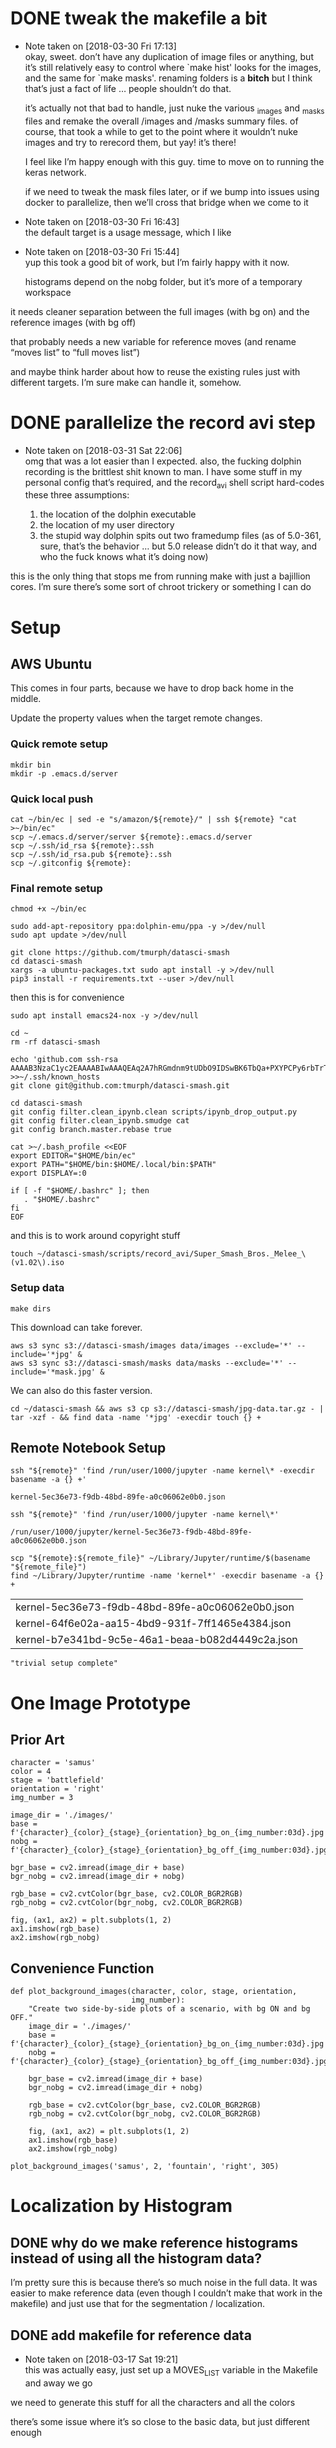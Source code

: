 #+PROPERTY: header-args:jupyter  :session smash
#+PROPERTY: header-args:jupyter+ :kernel datasci-smash
#+PROPERTY: header-args:jupyter+ :output-dir ./jupyter_images

* DONE tweak the makefile a bit
CLOSED: [2018-03-30 Fri 17:18]
- Note taken on [2018-03-30 Fri 17:13] \\
  okay, sweet.  don’t have any duplication of image files or anything, but it’s still relatively easy to control where `make hist' looks for the images, and the same for `make masks'.  renaming folders is a *bitch* but I think that’s just a fact of life … people shouldn’t do that.
  
  it’s actually not that bad to handle, just nuke the various _images and _masks files and remake the overall /images and /masks summary files.  of course, that took a while to get to the point where it wouldn’t nuke images and try to rerecord them, but yay!  it’s there!
  
  I feel like I’m happy enough with this guy.  time to move on to running the keras network.  
  
  if we need to tweak the mask files later, or if we bump into issues using docker to parallelize, then we’ll cross that bridge when we come to it
- Note taken on [2018-03-30 Fri 16:43] \\
  the default target is a usage message, which I like
- Note taken on [2018-03-30 Fri 15:44] \\
  yup this took a good bit of work, but I’m fairly happy with it now.
  
  histograms depend on the nobg folder, but it’s more of a temporary workspace
it needs cleaner separation between the full images (with bg on) and the reference images (with bg off)

that probably needs a new variable for reference moves (and rename “moves list” to “full moves list”)

and maybe think harder about how to reuse the existing rules just with different targets.  I’m sure make can handle it, somehow.

* DONE parallelize the record avi step
CLOSED: [2018-03-31 Sat 22:08]
- Note taken on [2018-03-31 Sat 22:06] \\
  omg that was a lot easier than I expected.  also, the fucking dolphin recording is the brittlest shit known to man.  I have some stuff in my personal config that’s required, and the record_avi shell script hard-codes these three assumptions:
  
  1. the location of the dolphin executable
  2. the location of my user directory
  3. the stupid way dolphin spits out two framedump files (as of 5.0-361, sure, that’s the behavior … but 5.0 release didn’t do it that way, and who the fuck knows what it’s doing now)
this is the only thing that stops me from running make with just a bajillion cores.  I’m sure there’s some sort of chroot trickery or something I can do

* Setup

** AWS Ubuntu
This comes in four parts, because we have to drop back home in the middle.

Update the property values when the target remote changes.

*** Quick remote setup
:PROPERTIES:
:header-args:shell: :dir /ssh:amazon-west:
:END:

#+BEGIN_SRC shell
  mkdir bin
  mkdir -p .emacs.d/server
#+END_SRC

#+RESULTS:

*** Quick local push
:PROPERTIES:
:header-args:shell: :var remote="amazon-west"
:END:

#+BEGIN_SRC shell
  cat ~/bin/ec | sed -e "s/amazon/${remote}/" | ssh ${remote} "cat >~/bin/ec"
  scp ~/.emacs.d/server/server ${remote}:.emacs.d/server
  scp ~/.ssh/id_rsa ${remote}:.ssh
  scp ~/.ssh/id_rsa.pub ${remote}:.ssh
  scp ~/.gitconfig ${remote}:
#+END_SRC

#+RESULTS:

*** Final remote setup
:PROPERTIES:
:header-args:shell: :dir /ssh:amazon-west:
:END:

#+BEGIN_SRC shell :results silent
  chmod +x ~/bin/ec

  sudo add-apt-repository ppa:dolphin-emu/ppa -y >/dev/null
  sudo apt update >/dev/null

  git clone https://github.com/tmurph/datasci-smash
  cd datasci-smash
  xargs -a ubuntu-packages.txt sudo apt install -y >/dev/null
  pip3 install -r requirements.txt --user >/dev/null
#+END_SRC

#+RESULTS:

then this is for convenience

#+BEGIN_SRC shell :results silent
  sudo apt install emacs24-nox -y >/dev/null

  cd ~
  rm -rf datasci-smash

  echo 'github.com ssh-rsa AAAAB3NzaC1yc2EAAAABIwAAAQEAq2A7hRGmdnm9tUDbO9IDSwBK6TbQa+PXYPCPy6rbTrTtw7PHkccKrpp0yVhp5HdEIcKr6pLlVDBfOLX9QUsyCOV0wzfjIJNlGEYsdlLJizHhbn2mUjvSAHQqZETYP81eFzLQNnPHt4EVVUh7VfDESU84KezmD5QlWpXLmvU31/yMf+Se8xhHTvKSCZIFImWwoG6mbUoWf9nzpIoaSjB+weqqUUmpaaasXVal72J+UX2B+2RPW3RcT0eOzQgqlJL3RKrTJvdsjE3JEAvGq3lGHSZXy28G3skua2SmVi/w4yCE6gbODqnTWlg7+wC604ydGXA8VJiS5ap43JXiUFFAaQ==' >>~/.ssh/known_hosts 
  git clone git@github.com:tmurph/datasci-smash.git

  cd datasci-smash
  git config filter.clean_ipynb.clean scripts/ipynb_drop_output.py
  git config filter.clean_ipynb.smudge cat
  git config branch.master.rebase true

  cat >~/.bash_profile <<EOF
  export EDITOR="$HOME/bin/ec"
  export PATH="$HOME/bin:$HOME/.local/bin:$PATH"
  export DISPLAY=:0

  if [ -f "$HOME/.bashrc" ]; then
     . "$HOME/.bashrc"
  fi
  EOF
#+END_SRC

#+RESULTS:

and this is to work around copyright stuff

#+BEGIN_SRC shell
  touch ~/datasci-smash/scripts/record_avi/Super_Smash_Bros._Melee_\(v1.02\).iso
#+END_SRC

#+RESULTS:

*** Setup data
:PROPERTIES:
:header-args:shell: :dir /ssh:amazon-west:datasci-smash
:END:

#+BEGIN_SRC shell :results silent
  make dirs
#+END_SRC

#+RESULTS:

This download can take forever.

#+BEGIN_SRC shell :eval never
  aws s3 sync s3://datasci-smash/images data/images --exclude='*' --include='*jpg' &
  aws s3 sync s3://datasci-smash/masks data/masks --exclude='*' --include='*mask.jpg' &
#+END_SRC

#+RESULTS:

We can also do this faster version.

#+BEGIN_SRC shell
  cd ~/datasci-smash && aws s3 cp s3://datasci-smash/jpg-data.tar.gz - | tar -xzf - && find data -name '*jpg' -execdir touch {} +
#+END_SRC

#+RESULTS:

** Remote Notebook Setup
:PROPERTIES:
:header-args:jupyter+: :existing kernel-5ec36e73-f9db-48bd-89fe-a0c06062e0b0.json
:header-args:jupyter+: :ssh amazon-west
:header-args:jupyter+: :session smash-remote
:END:

#+NAME: get_remote_kernel_name
#+HEADER: :var remote="amazon-west"
#+BEGIN_SRC shell
  ssh "${remote}" 'find /run/user/1000/jupyter -name kernel\* -execdir basename -a {} +'
#+END_SRC

#+RESULTS: get_remote_kernel_name
: kernel-5ec36e73-f9db-48bd-89fe-a0c06062e0b0.json

#+NAME: get_remote_kernel_json
#+HEADER: :var remote="amazon-west"
#+BEGIN_SRC shell
  ssh "${remote}" 'find /run/user/1000/jupyter -name kernel\*'
#+END_SRC

#+RESULTS: get_remote_kernel_json
: /run/user/1000/jupyter/kernel-5ec36e73-f9db-48bd-89fe-a0c06062e0b0.json

#+NAME: copy_remote_kernel_json
#+HEADER: :var remote_file=get_remote_kernel_json(remote="amazon-west")
#+HEADER: :var remote="amazon-west"
#+BEGIN_SRC shell 
  scp "${remote}:${remote_file}" ~/Library/Jupyter/runtime/$(basename "${remote_file}")
  find ~/Library/Jupyter/runtime -name 'kernel*' -execdir basename -a {} +
#+END_SRC

#+RESULTS: copy_remote_kernel_json
| kernel-5ec36e73-f9db-48bd-89fe-a0c06062e0b0.json |
| kernel-64f6e02a-aa15-4bd9-931f-7ff1465e4384.json |
| kernel-b7e341bd-9c5e-46a1-beaa-b082d4449c2a.json |

#+BEGIN_SRC jupyter 
"trivial setup complete"
#+END_SRC

#+RESULTS:
: trivial setup complete

* One Image Prototype
** Prior Art

#+BEGIN_SRC jupyter
  character = 'samus'
  color = 4
  stage = 'battlefield'
  orientation = 'right'
  img_number = 3
#+END_SRC

#+RESULTS:

#+BEGIN_SRC jupyter
  image_dir = './images/'
  base = f'{character}_{color}_{stage}_{orientation}_bg_on_{img_number:03d}.jpg'
  nobg = f'{character}_{color}_{stage}_{orientation}_bg_off_{img_number:03d}.jpg'
#+END_SRC

#+RESULTS:

#+BEGIN_SRC jupyter
  bgr_base = cv2.imread(image_dir + base)
  bgr_nobg = cv2.imread(image_dir + nobg)

  rgb_base = cv2.cvtColor(bgr_base, cv2.COLOR_BGR2RGB)
  rgb_nobg = cv2.cvtColor(bgr_nobg, cv2.COLOR_BGR2RGB)
#+END_SRC

#+RESULTS:

#+BEGIN_SRC jupyter :results file
  fig, (ax1, ax2) = plt.subplots(1, 2)
  ax1.imshow(rgb_base)
  ax2.imshow(rgb_nobg)
#+END_SRC

#+RESULTS:
[[file:./jupyter_images/93298Tod.png]]

** Convenience Function

#+BEGIN_SRC jupyter
  def plot_background_images(character, color, stage, orientation,
                             img_number):
      "Create two side-by-side plots of a scenario, with bg ON and bg OFF."
      image_dir = './images/'
      base = f'{character}_{color}_{stage}_{orientation}_bg_on_{img_number:03d}.jpg'
      nobg = f'{character}_{color}_{stage}_{orientation}_bg_off_{img_number:03d}.jpg'

      bgr_base = cv2.imread(image_dir + base)
      bgr_nobg = cv2.imread(image_dir + nobg)

      rgb_base = cv2.cvtColor(bgr_base, cv2.COLOR_BGR2RGB)
      rgb_nobg = cv2.cvtColor(bgr_nobg, cv2.COLOR_BGR2RGB)

      fig, (ax1, ax2) = plt.subplots(1, 2)
      ax1.imshow(rgb_base)
      ax2.imshow(rgb_nobg)
#+END_SRC

#+RESULTS:

#+BEGIN_SRC jupyter :results file
  plot_background_images('samus', 2, 'fountain', 'right', 305)
#+END_SRC

#+RESULTS:
[[file:./jupyter_images/93298gyj.png]]

* Localization by Histogram

** DONE why do we make reference histograms instead of using all the histogram data?
CLOSED: [2018-03-05 Mon 14:29]
I’m pretty sure this is because there’s so much noise in the full data.  It was easier to make reference data (even though I couldn’t make that work in the makefile) and just use that for the segmentation / localization.

** DONE add makefile for reference data
CLOSED: [2018-03-17 Sat 19:21]
- Note taken on [2018-03-17 Sat 19:21] \\
  this was actually easy, just set up a MOVES_LIST variable in the Makefile and away we go
we need to generate this stuff for all the characters and all the colors

there’s some issue where it’s so close to the basic data, but just different enough

** Reference Histograms
We’ve got a lot of reference data.
#+BEGIN_SRC jupyter
  df = pd.read_csv('./reference_data/hist.csv')
  cha_col_df = df.drop(['stage', 'orientation', 'number'], axis=1)
  h_cols = cha_col_df.columns.str.contains('H')
  h_total = cha_col_df.iloc[:, h_cols].sum(axis=1)

  agg_df = cha_col_df.loc[h_total > 0]
  agg_total = h_total.loc[h_total > 0]

  agg_df.iloc[:, h_cols] = agg_df.iloc[:, h_cols].divide(agg_total, axis='index')
  agg_df = agg_df.groupby(['character', 'color']).agg(np.mean)
#+END_SRC

#+RESULTS:

*** Exploratory Analysis
:PROPERTIES:
:header-args:jupyter+: :exports none
:END:
Need to find a way to cut off the histograms for backpropagation purposes.

We can plot the summary histograms.
#+BEGIN_SRC jupyter :results file
  indices = agg_df.index.levels
  char_index = indices[0]
  color_index = indices[1]

  fig, axarr = plt.subplots(len(char_index), len(color_index),
                            sharey=True)
  char = 'samus'
  # for i, char in enumerate(char_index):
  for j, color in enumerate(color_index):
      if j == 0:
          axarr[j].set_ylabel(char, rotation=0, size='large')
      float_hist = agg_df.loc[char, color].values.reshape(180, 1)
      norm_hist = cv2.normalize(float_hist, float_hist, 0, 255,
                                  cv2.NORM_MINMAX, cv2.CV_8U)
      # axarr[i, j].plot(norm_hist)
      axarr[j].plot(norm_hist)

  fig.tight_layout()
#+END_SRC

#+RESULTS:
[[file:./jupyter_images/58906J8V.png]]

Just from visual inspection, we can see spikes that mark the most character-defining hues.  So let’s pick thresholding values that cut off just the tops of those peaks.

These are the thresholds I found by eyeballing.
#+BEGIN_SRC jupyter
  eyeball_thresh_dict = {0: 27, 1: 11, 2: 12, 3: 17, 4: 18}
#+END_SRC

#+RESULTS:

#+BEGIN_SRC jupyter :results file
  indices = agg_df.index.levels
  char_index = indices[0]
  color_index = indices[1]

  fig, axarr = plt.subplots(len(char_index), len(color_index),
                          sharey=True)
  char = 'samus'
  # for i, char in enumerate(char_index):
  for j, color in enumerate(color_index):
      if j == 0:
          axarr[j].set_ylabel(char, rotation=0, size='large')
      axarr[j].set_title(color)

      float_hist = agg_df.loc[char, color].values.reshape(180, 1)
      norm_hist = cv2.normalize(float_hist, float_hist, 0, 255,
                                  cv2.NORM_MINMAX, cv2.CV_8U)
      # axarr[i, j].plot(norm_hist)
      axarr[j].plot(norm_hist)
      axarr[j].axhline(eyeball_thresh_dict[color])

  fig.tight_layout()
#+END_SRC

#+RESULTS:
[[file:./jupyter_images/932986Gw.png]]

Ugh, this works, but constantly reshaping np arrays is just so annoying.
#+BEGIN_SRC jupyter
  def select_hist(character, color):
      float_hist = agg_df.loc[character, color].values.reshape(180, 1)
      norm_hist = cv2.normalize(float_hist, float_hist, 0, 255,
                                cv2.NORM_MINMAX, cv2.CV_8U)
      return norm_hist
#+END_SRC

#+RESULTS:

This feels like the worst hack, but eh, it works.
#+BEGIN_SRC jupyter
  def pick_peaks(hist):
      list_hist = hist.reshape(180)
      first = [list_hist[0] > list_hist[1]]
      middle = [list_hist[i] < e > list_hist[i+2] for i, e
                in enumerate(list_hist[1:-1])]
      last = [list_hist[-2] < list_hist[-1]]
      return first + middle + last
#+END_SRC

#+RESULTS:

This is easy to explain, I think, but the graph is really hard to interpret.  It’s like watching for when the noise drops out of my cutoff and I’m left with just the big peaks.
#+BEGIN_SRC jupyter
  def count_peaks(hist):
      arr = np.zeros(255, dtype=np.uint8)
      peaks = pick_peaks(hist)
      for x in range(hist.max()):
          arr[x] = sum(abovep and peakp for abovep, peakp in zip(hist > x, peaks))
      return arr
#+END_SRC

#+RESULTS:

Kinda makes me wonder … if I could write code that sliced off the top 25% of the area under the histogram, would that work?  But JFC I don’t want to write that code.

And this is the hackiest way to find a transition from “noisy peaks” to “big peaks”.  When does my cutoff line get past the noise of closely bunched together peaks and into the signal of distantly removed peaks?
#+BEGIN_SRC jupyter
  from itertools import groupby

  def first_peak_run(hist, min_length=4):
      peaks = count_peaks(hist)
      for k, g in groupby(peaks):
          if len(list(g)) >= min_length:
              peak_count = k
              break
      for i, e in enumerate(peaks):
          if e == peak_count:
              first_index = i
              break
      return first_index
#+END_SRC

#+RESULTS:

And these are the thresholds from my code.

#+BEGIN_SRC jupyter :results verbatim
  calc_thresh_dict = {n: first_peak_run(select_hist('samus', n))
                      for n in range(5)}
  calc_thresh_dict
#+END_SRC

#+RESULTS:
: {0: 10, 1: 12, 2: 11, 3: 14, 4: 27}

Here’s what the thresholds look like, side by side.
#+BEGIN_SRC jupyter :results file
  indices = agg_df.index.levels
  char_index = indices[0]
  color_index = indices[1]

  fig, axarr = plt.subplots(len(char_index), len(color_index),
                          sharey=True)
  char = 'samus'
  # for i, char in enumerate(char_index):
  for j, color in enumerate(color_index):
      if j == 0:
          axarr[j].set_ylabel(char, rotation=0, size='large')
      axarr[j].set_title(color)

      float_hist = agg_df.loc[char, color].values.reshape(180, 1)
      norm_hist = cv2.normalize(float_hist, float_hist, 0, 255,
                                  cv2.NORM_MINMAX, cv2.CV_8U)
      axarr[j].plot(norm_hist)
      axarr[j].axhline(eyeball_thresh_dict[color], color='b')
      axarr[j].axhline(calc_thresh_dict[color], color='r')

  fig.tight_layout()
#+END_SRC

#+RESULTS:
[[file:./jupyter_images/58906HUj.png]]

*** God Dammit the Peak Height Heuristic kinda fails

Check this out.

#+BEGIN_SRC jupyter
  df = pd.read_csv('reference_data/samus_2_fountain_left_bg_off_hist.csv')

  cha_col_df = df.drop(['stage', 'orientation', 'number'], axis=1)
  h_cols = cha_col_df.columns.str.contains('H')
  h_total = cha_col_df.iloc[:, h_cols].sum(axis=1)

  cha_col_df = cha_col_df.loc[h_total > 0]
  h_total = h_total.loc[h_total > 0]

  cha_col_df.iloc[:, h_cols] = cha_col_df.iloc[:, h_cols].divide(h_total, axis='index')
  agg_df = cha_col_df.groupby(['character', 'color']).agg(np.mean)

  float_hist = agg_df.loc['samus', 2].values
  float_hist = float_hist.reshape(len(float_hist), 1)
  back_proj_hist = cv2.normalize(float_hist, float_hist,
                                 alpha=0, beta=int8_max,
                                 norm_type=cv2.NORM_MINMAX,
                                 dtype=cv2.CV_8U)
  back_proj_hist = back_proj_hist.reshape(len(back_proj_hist))
#+END_SRC

#+RESULTS:

#+BEGIN_SRC jupyter :results file
  plt.plot(back_proj_hist)
#+END_SRC

#+RESULTS:
[[file:./jupyter_images/589061ID.png]]

Tough to eyeball the problem buuuuut the first peak here is actually 4 units high.  Our heuristic of “climb up until you get to a peak 4 higher than the last one” doesn’t really work.  We could probably tweak it, like “ignore the first peak” but seriously this is starting to smell like real hack work.

Let’s try cutting off the top X% of the histogram.

#+BEGIN_SRC jupyter
  def cutoff_thresh(hist, percentage=0.25):
      "Determine a threshold to select the top percentage of HIST."
      total_area = hist.sum()
      result = 0
      for x in range(hist.max(), 0, -1):
          cutoff_area = sum(map(lambda e: max(e - x, 0), hist))
          if cutoff_area > total_area * percentage:
              result = x
              break
      return result
#+END_SRC

#+RESULTS:

Nope, that’s shitty, there’s no real good correspondence with the stuff I found earlier.
#+NAME: perc_thresh_code
#+BEGIN_SRC jupyter :var perc=0.55 :results verbatim
  perc_thresh_dict = {n: cutoff_thresh(select_hist('samus', n).reshape(180),
                                       percentage=perc) for n in range(5)}
  perc_thresh_dict
#+END_SRC

#+RESULTS:
: {0: 22, 1: 14, 2: 11, 3: 16, 4: 15}

#+BEGIN_SRC jupyter :results file
  indices = agg_df.index.levels
  char_index = indices[0]
  color_index = indices[1]

  fig, axarr = plt.subplots(len(char_index), len(color_index),
                          sharey=True)
  char = 'samus'
  # for i, char in enumerate(char_index):
  for j, color in enumerate(color_index):
      if j == 0:
          axarr[j].set_ylabel(char, rotation=0, size='large')
      axarr[j].set_title(color)

      float_hist = agg_df.loc[char, color].values.reshape(180, 1)
      norm_hist = cv2.normalize(float_hist, float_hist, 0, 255,
                                  cv2.NORM_MINMAX, cv2.CV_8U)
      axarr[j].plot(norm_hist)
      axarr[j].axhline(perc_thresh_dict[color], color='b')
      axarr[j].axhline(calc_thresh_dict[color], color='r')

  fig.tight_layout()
#+END_SRC

#+RESULTS:
[[file:./jupyter_images/58906GEz.png]]

Hmm but actually maybe that’s not so bad?

** Object Segmentation and Localization

So let’s now see how we can do with object localization / segmentation.  That is to say, how well can we come up with bounding boxes / object masks.  There are two ways to segment: just straight masking of the images; and hue backprojection plus thresholding.  Let’s take a look at some random examples, find some edge cases, and move on.

#+BEGIN_SRC jupyter
  def four_images(character, color, stage, orientation, img_number,
                  agg_df, thresh_dict):

      img_name_on = f'./images/{character}_{color}_{stage}_{orientation}_bg_on_{img_number:03d}.jpg'
      rgb_img = cv2.cvtColor(cv2.imread(img_name_on), cv2.COLOR_BGR2RGB)

      img_name_off = f'./images/{character}_{color}_{stage}_{orientation}_bg_off_{img_number:03d}.jpg'
      hsv_img = cv2.cvtColor(cv2.imread(img_name_off), cv2.COLOR_BGR2HSV)
      hsv_mask = cv2.inRange(hsv_img, np.array([0, 50, 50]),
                          np.array([179, 255, 255]))
      h_img = hsv_img[:, :, 0]
      h_hist = cv2.calcHist([h_img], [0], hsv_mask, [180], [0, 180])

      target_hist = agg_df.loc[character, color].values.reshape(180, 1)
      norm_hist = cv2.normalize(target_hist, target_hist, 0, 255,
                              cv2.NORM_MINMAX, cv2.CV_8U)
      back_proj = norm_hist.flatten()[h_img.ravel()].reshape(h_img.shape)
      back_proj &= hsv_mask

      _, thresh_img = cv2.threshold(back_proj, thresh_dict[color],
                                    255, cv2.THRESH_BINARY)

      blur_img = cv2.GaussianBlur(thresh_img, (11, 11), 0)
      _, contours, _ = cv2.findContours(blur_img, cv2.RETR_EXTERNAL,
                                      cv2.CHAIN_APPROX_SIMPLE)
      contours = sorted(contours, key=cv2.contourArea, reverse=True)
      if contours:
          large_contour = contours[0]
          x, y, w, h = cv2.boundingRect(large_contour)
          final_img = cv2.rectangle(rgb_img.copy(), (x, y),
                                    (x + w, y + h), 255, 3)
          final_mask = cv2.rectangle(np.zeros(blur_img.shape,
                                              dtype=np.uint8),
                                     (x, y), (x + w, y + h), 255, -1)
          final_mask &= blur_img
      else:
          final_img = rgb_img
          final_mask = np.zeros(blur_img.shape)

      return hsv_mask, thresh_img, final_img, final_mask
#+END_SRC

#+RESULTS:

I think I actually may get better results from including just the tip of the last noisy peak?
#+NAME: calc_thresh_code
#+BEGIN_SRC jupyter :results verbatim
  calc_thresh_dict = {n: first_peak_run(select_hist('samus', n)) - 1
                      for n in range(5)}
  calc_thresh_dict
#+END_SRC

#+RESULTS:
: {0: 9, 1: 11, 2: 10, 3: 13, 4: 26}

#+BEGIN_SRC jupyter :results file
  indices = agg_df.index.levels
  char_index = indices[0]
  color_index = indices[1]

  nrows = 4
  ncols = 5

  fig, axarr = plt.subplots(nrows, ncols, sharey=True)

  for i in range(ncols):
      char = 'samus'
      color = np.random.choice(5)
      stage = np.random.choice(['final', 'fountain', 'stadium', 'story',
                              'battlefield', 'dreamland'])
      orientation = np.random.choice(['left', 'right'])
      img_number = np.random.randint(300)

      mask, thresh, final, segment = four_images(char, color, stage,
                                                 orientation,
                                                 img_number,
                                                 agg_df,
                                                 perc_thresh_dict)

      axarr[0, i].imshow(mask, cmap='gray')
      axarr[1, i].imshow(thresh, cmap='gray')
      axarr[2, i].imshow(final)
      axarr[3, i].imshow(segment, cmap='gray')
#+END_SRC

#+RESULTS:
[[file:./jupyter_images/58906GSb.png]]

This produces some really decent localization annotations.  And when we intersect the hue mask with the bounding box we get some decent segmentation.

There are definitely some bullshit edge cases.  Samus has a lot of yellow and red in her costume.  She also makes a lot of fire (yellow/red/orange) that gets found as a false positive.  In extreme cases, like when she’s curled in a ball above an exploding bomb, the bomb explosion is found but nothing of her.  Additionally, Yoshi’s Story has these red shy guys that are frequent false-positives.

Part of me says, go ahead and train the fucking Keras model.  If / when it gets shitty results, come back and clean the data some more.

*** Does it work with the reference data?
We got in trouble earlier trying to use the thresholding algorithm with a different data set.  Is the percentile algorithm better?

#+BEGIN_SRC jupyter
  def read_agg_df(path):
      df = pd.read_csv(path)

      cha_col_df = df.drop(['stage', 'orientation', 'number'], axis=1)
      h_cols = cha_col_df.columns.str.contains('H')
      h_total = cha_col_df.iloc[:, h_cols].sum(axis=1)

      cha_col_df = cha_col_df.loc[h_total > 0]
      h_total = h_total.loc[h_total > 0]

      cha_col_df.iloc[:, h_cols] = cha_col_df.iloc[:, h_cols].divide(h_total, axis='index')
      agg_df = cha_col_df.groupby(['character', 'color']).agg(np.mean)
      return agg_df
#+END_SRC

#+RESULTS:

#+NAME: set_agg_df
#+HEADER: :var path="reference_data/samus_2_fountain_left_bg_off_hist.csv"
#+BEGIN_SRC jupyter
  agg_df = read_agg_df(path)
#+END_SRC

#+RESULTS: set_agg_df

And let’s redefine that histogram function to be more functional, less global variable.

#+BEGIN_SRC jupyter
  def select_hist(agg_df, character, color):
      float_hist = agg_df.loc[character, color].values.reshape(180, 1)
      norm_hist = cv2.normalize(float_hist, float_hist, 0, 255,
                                cv2.NORM_MINMAX, cv2.CV_8U)
      return norm_hist.reshape(180)
#+END_SRC

#+RESULTS:

Check it works.

#+BEGIN_SRC jupyter
  cutoff_thresh(select_hist(agg_df, 'samus', 2))
#+END_SRC

#+RESULTS:
: 40

Okay so that’s a number, but where is it on the histogram?

#+BEGIN_SRC jupyter :results file
  plt.plot(select_hist(agg_df, 'samus', 2))
  plt.axhline(cutoff_thresh(select_hist(agg_df, 'samus', 2)))
#+END_SRC

#+RESULTS:
[[file:./jupyter_images/589060Tv.png]]

Eh?  Looks okay?  How does it perform on my data set?

Gotta get all the reference histograms.

#+CALL: set_agg_df(path="reference_data/hist.csv")

#+RESULTS:

#+NAME: set_perc_thresh
#+BEGIN_SRC jupyter :var perc=0.55 :results verbatim
  perc_thresh_dict = {n: cutoff_thresh(select_hist(agg_df, 'samus', n),
                                       percentage=perc) for n in range(5)}
  perc_thresh_dict
#+END_SRC

#+RESULTS: set_perc_thresh
: {0: 22, 1: 14, 2: 11, 3: 16, 4: 15}

Let’s make that image code reusable.

#+NAME: make_segmented_images
#+HEADER: :var dictionary="perc_thresh_dict"
#+BEGIN_SRC jupyter :results file
  indices = agg_df.index.levels
  char_index = indices[0]
  color_index = indices[1]

  nrows = 4
  ncols = 5

  fig, axarr = plt.subplots(nrows, ncols, sharey=True)

  for i in range(ncols):
      char = 'samus'
      color = np.random.choice(5)
      stage = np.random.choice(['final', 'fountain', 'stadium', 'story',
                              'battlefield', 'dreamland'])
      orientation = np.random.choice(['left', 'right'])
      img_number = np.random.randint(300)

      mask, thresh, final, segment = four_images(char, color, stage,
                                                 orientation,
                                                 img_number,
                                                 agg_df,
                                                 eval(dictionary))

      axarr[0, i].imshow(mask, cmap='gray')
      axarr[1, i].imshow(thresh, cmap='gray')
      axarr[2, i].imshow(final)
      axarr[3, i].imshow(segment, cmap='gray')
#+END_SRC

#+CALL: make_segmented_images(dictionary="perc_thresh_dict")

#+RESULTS:
[[file:./jupyter_images/58906bAq.png]]

Not bad.  I like how it’s better at picking up Samus’ gun.  Still got those shy guy and fire problems.

What about different thresholds?

#+CALL: set_perc_thresh(perc=0.55)

#+RESULTS:
: {0: 22, 1: 14, 2: 11, 3: 16, 4: 15}

#+CALL: make_segmented_images(dictionary="perc_thresh_dict")

#+RESULTS:
[[file:./jupyter_images/58906Pw2.png]]

I can’t really tell a difference from eyeballing.  Obvi a lower percentage / higher cutoff produces grainier / more disjointed masks.  Let’s just arbitrarily pick 55% as our threshold.

Yeah, fine, works with ref data.

* Neural Network Training
The hard part!  The fun part!  The part where I need a mentor!  Let’s do it!

** Follow a Keras tutorial
I like https://www.kaggle.com/xingyang/show-me-the-fishes-object-localization-with-cnn
 for the code, though it references [[file:~/Code/deepsense-whales][file:~/Code/deepsense-whales]] too.

#+NAME: fishes-localization
#+BEGIN_SRC jupyter :eval never :tangle fishes-localization.py
  """
      In order to run this script, you need to download the annotation files from https://www.kaggle.com/c/the-nature-conservancy-fisheries-monitoring/discussion/25902 and modify the DATASET_FOLDER_PATH variable. The script has been tested on Python 3.6 with latest packages. You might need to modify the script because of the possible compatibility issues.
      The localization algorithm implemented here could achieve satisfactory results on the testing dataset. To further improve the performance, you may find the following links useful.
      https://deepsense.io/deep-learning-right-whale-recognition-kaggle/
      http://felixlaumon.github.io/2015/01/08/kaggle-right-whale.html
      https://blog.keras.io/building-powerful-image-classification-models-using-very-little-data.html
  """
  assert False

  import matplotlib
  matplotlib.use("Agg")

  import os
  import glob
  import shutil
  import json
  import pylab
  import numpy as np
  from keras.applications.vgg16 import VGG16
  from keras.callbacks import Callback, EarlyStopping, ModelCheckpoint
  from keras.layers import Dense, Dropout, Flatten, Input
  from keras.layers.normalization import BatchNormalization
  from keras.models import Model
  from keras.optimizers import Adam
  from keras.preprocessing.image import ImageDataGenerator
  from keras.utils.visualize_util import plot
  from scipy.misc import imread, imsave, imresize
  from sklearn.cluster import DBSCAN
  from sklearn.model_selection import GroupShuffleSplit

  # Dataset
  DATASET_FOLDER_PATH = os.path.join(os.path.expanduser("~"), "Documents/Dataset/The Nature Conservancy Fisheries Monitoring")
  TRAIN_FOLDER_PATH = os.path.join(DATASET_FOLDER_PATH, "train")
  TEST_FOLDER_PATH = os.path.join(DATASET_FOLDER_PATH, "test_stg1")
  LOCALIZATION_FOLDER_PATH = os.path.join(DATASET_FOLDER_PATH, "localization")
  ANNOTATION_FOLDER_PATH = os.path.join(DATASET_FOLDER_PATH, "annotations")
  CLUSTERING_RESULT_FILE_PATH = os.path.join(DATASET_FOLDER_PATH, "clustering_result.npy")

  # Workspace
  WORKSPACE_FOLDER_PATH = os.path.join("/tmp", os.path.basename(DATASET_FOLDER_PATH))
  CLUSTERING_FOLDER_PATH = os.path.join(WORKSPACE_FOLDER_PATH, "clustering")
  ACTUAL_DATASET_FOLDER_PATH = os.path.join(WORKSPACE_FOLDER_PATH, "actual_dataset")
  ACTUAL_TRAIN_ORIGINAL_FOLDER_PATH = os.path.join(ACTUAL_DATASET_FOLDER_PATH, "train_original")
  ACTUAL_VALID_ORIGINAL_FOLDER_PATH = os.path.join(ACTUAL_DATASET_FOLDER_PATH, "valid_original")
  ACTUAL_TRAIN_LOCALIZATION_FOLDER_PATH = os.path.join(ACTUAL_DATASET_FOLDER_PATH, "train_localization")
  ACTUAL_VALID_LOCALIZATION_FOLDER_PATH = os.path.join(ACTUAL_DATASET_FOLDER_PATH, "valid_localization")

  # Output
  OUTPUT_FOLDER_PATH = os.path.join(DATASET_FOLDER_PATH, "{}_output".format(os.path.basename(__file__).split(".")[0]))
  VISUALIZATION_FOLDER_PATH = os.path.join(OUTPUT_FOLDER_PATH, "Visualization")
  OPTIMAL_WEIGHTS_FOLDER_PATH = os.path.join(OUTPUT_FOLDER_PATH, "Optimal Weights")
  OPTIMAL_WEIGHTS_FILE_RULE = os.path.join(OPTIMAL_WEIGHTS_FOLDER_PATH, "epoch_{epoch:03d}-loss_{loss:.5f}-val_loss_{val_loss:.5f}.h5")

  # Image processing
  IMAGE_ROW_SIZE = 256
  IMAGE_COLUMN_SIZE = 256

  # Training and Testing procedure
  MAXIMUM_EPOCH_NUM = 1000
  PATIENCE = 100
  BATCH_SIZE = 32
  INSPECT_SIZE = 4

  def reformat_testing_dataset():
      # Create a dummy folder
      dummy_test_folder_path = os.path.join(TEST_FOLDER_PATH, "dummy")
      os.makedirs(dummy_test_folder_path, exist_ok=True)

      # Move files to the dummy folder if needed
      file_path_list = glob.glob(os.path.join(TEST_FOLDER_PATH, "*"))
      for file_path in file_path_list:
          if os.path.isfile(file_path):
              shutil.move(file_path, os.path.join(dummy_test_folder_path, os.path.basename(file_path)))

  def load_annotation():
      annotation_dict = {}
      annotation_file_path_list = glob.glob(os.path.join(ANNOTATION_FOLDER_PATH, "*.json"))
      for annotation_file_path in annotation_file_path_list:
          with open(annotation_file_path) as annotation_file:
              annotation_file_content = json.load(annotation_file)
              for item in annotation_file_content:
                  key = os.path.basename(item["filename"])
                  if key in annotation_dict:
                      assert False, "Found existing key {}!!!".format(key)
                  value = []
                  for annotation in item["annotations"]:
                      value.append(np.clip((annotation["x"], annotation["width"], annotation["y"], annotation["height"]), 0, np.inf).astype(np.int))
                  annotation_dict[key] = value
      return annotation_dict

  def reformat_localization():
      print("Creating the localization folder ...")
      os.makedirs(LOCALIZATION_FOLDER_PATH, exist_ok=True)

      print("Loading annotation ...")
      annotation_dict = load_annotation()

      original_image_path_list = glob.glob(os.path.join(TRAIN_FOLDER_PATH, "*/*"))
      for original_image_path in original_image_path_list:
          localization_image_path = LOCALIZATION_FOLDER_PATH + original_image_path[len(TRAIN_FOLDER_PATH):]
          if os.path.isfile(localization_image_path):
              continue

          localization_image_content = np.zeros(imread(original_image_path).shape[:2], dtype=np.uint8)
          for annotation_x, annotation_width, annotation_y, annotation_height in annotation_dict.get(os.path.basename(original_image_path), []):
              localization_image_content[annotation_y:annotation_y + annotation_height, annotation_x:annotation_x + annotation_width] = 255

          os.makedirs(os.path.abspath(os.path.join(localization_image_path, os.pardir)), exist_ok=True)
          imsave(localization_image_path, localization_image_content)

  def perform_CV(image_path_list, resized_image_row_size=64, resized_image_column_size=64):
      if os.path.isfile(CLUSTERING_RESULT_FILE_PATH):
          print("Loading clustering result ...")
          image_name_to_cluster_ID_array = np.load(CLUSTERING_RESULT_FILE_PATH)
          image_name_to_cluster_ID_dict = dict(image_name_to_cluster_ID_array)
          cluster_ID_array = np.array([image_name_to_cluster_ID_dict[os.path.basename(image_path)] for image_path in image_path_list], dtype=np.int)
      else:
          print("Reading image content ...")
          image_content_array = np.array([imresize(imread(image_path), (resized_image_row_size, resized_image_column_size)) for image_path in image_path_list])
          image_content_array = np.reshape(image_content_array, (len(image_content_array), -1))
          image_content_array = np.array([(image_content - image_content.mean()) / image_content.std() for image_content in image_content_array], dtype=np.float32)

          print("Apply clustering ...")
          cluster_ID_array = DBSCAN(eps=1.5 * resized_image_row_size * resized_image_column_size, min_samples=20, metric="l1", n_jobs=-1).fit_predict(image_content_array)

          print("Saving clustering result ...")
          image_name_to_cluster_ID_array = np.transpose(np.vstack(([os.path.basename(image_path) for image_path in image_path_list], cluster_ID_array)))
          np.save(CLUSTERING_RESULT_FILE_PATH, image_name_to_cluster_ID_array)

      print("The ID value and count are as follows:")
      cluster_ID_values, cluster_ID_counts = np.unique(cluster_ID_array, return_counts=True)
      for cluster_ID_value, cluster_ID_count in zip(cluster_ID_values, cluster_ID_counts):
          print("{}\t{}".format(cluster_ID_value, cluster_ID_count))

      print("Visualizing clustering result ...")
      shutil.rmtree(CLUSTERING_FOLDER_PATH, ignore_errors=True)
      for image_path, cluster_ID in zip(image_path_list, cluster_ID_array):
          sub_clustering_folder_path = os.path.join(CLUSTERING_FOLDER_PATH, str(cluster_ID))
          if not os.path.isdir(sub_clustering_folder_path):
              os.makedirs(sub_clustering_folder_path)
          os.symlink(image_path, os.path.join(sub_clustering_folder_path, os.path.basename(image_path)))

      cv_object = GroupShuffleSplit(n_splits=100, test_size=0.2, random_state=0)
      for cv_index, (train_index_array, valid_index_array) in enumerate(cv_object.split(X=np.zeros((len(cluster_ID_array), 1)), groups=cluster_ID_array), start=1):
          print("Checking cv {} ...".format(cv_index))
          valid_sample_ratio = len(valid_index_array) / (len(train_index_array) + len(valid_index_array))
          if -1 in np.unique(cluster_ID_array[train_index_array]) and valid_sample_ratio > 0.15 and valid_sample_ratio < 0.25:
              train_unique_label, train_unique_counts = np.unique([image_path.split("/")[-2] for image_path in np.array(image_path_list)[train_index_array]], return_counts=True)
              valid_unique_label, valid_unique_counts = np.unique([image_path.split("/")[-2] for image_path in np.array(image_path_list)[valid_index_array]], return_counts=True)
              if np.array_equal(train_unique_label, valid_unique_label):
                  train_unique_ratio = train_unique_counts / np.sum(train_unique_counts)
                  valid_unique_ratio = valid_unique_counts / np.sum(valid_unique_counts)
                  print("Using {:.2f}% original training samples as validation samples ...".format(valid_sample_ratio * 100))
                  print("For training samples: {}".format(train_unique_ratio))
                  print("For validation samples: {}".format(valid_unique_ratio))
                  return train_index_array, valid_index_array

      assert False

  def reorganize_dataset():
      # Get list of files
      original_image_path_list = sorted(glob.glob(os.path.join(TRAIN_FOLDER_PATH, "*/*")))
      localization_image_path_list = sorted(glob.glob(os.path.join(LOCALIZATION_FOLDER_PATH, "*/*")))

      # Sanity check
      original_image_name_list = [os.path.basename(image_path) for image_path in original_image_path_list]
      localization_image_name_list = [os.path.basename(image_path) for image_path in localization_image_path_list]
      assert np.array_equal(original_image_name_list, localization_image_name_list)

      # Perform Cross Validation
      train_index_array, valid_index_array = perform_CV(original_image_path_list)

      # Create symbolic links
      shutil.rmtree(ACTUAL_DATASET_FOLDER_PATH, ignore_errors=True)
      for (actual_original_folder_path, actual_localization_folder_path), index_array in zip(
              ((ACTUAL_TRAIN_ORIGINAL_FOLDER_PATH, ACTUAL_TRAIN_LOCALIZATION_FOLDER_PATH),
              (ACTUAL_VALID_ORIGINAL_FOLDER_PATH, ACTUAL_VALID_LOCALIZATION_FOLDER_PATH)),
              (train_index_array, valid_index_array)):
          for index_value in index_array:
              original_image_path = original_image_path_list[index_value]
              localization_image_path = localization_image_path_list[index_value]

              path_suffix = original_image_path[len(TRAIN_FOLDER_PATH):]
              assert path_suffix == localization_image_path[len(LOCALIZATION_FOLDER_PATH):]

              if path_suffix[1:].startswith("NoF"):
                  continue

              actual_original_image_path = actual_original_folder_path + path_suffix
              actual_localization_image_path = actual_localization_folder_path + path_suffix

              os.makedirs(os.path.abspath(os.path.join(actual_original_image_path, os.pardir)), exist_ok=True)
              os.makedirs(os.path.abspath(os.path.join(actual_localization_image_path, os.pardir)), exist_ok=True)

              os.symlink(original_image_path, actual_original_image_path)
              os.symlink(localization_image_path, actual_localization_image_path)

      return len(glob.glob(os.path.join(ACTUAL_TRAIN_ORIGINAL_FOLDER_PATH, "*/*"))), len(glob.glob(os.path.join(ACTUAL_VALID_ORIGINAL_FOLDER_PATH, "*/*")))

  def init_model(target_num=4, FC_block_num=2, FC_feature_dim=512, dropout_ratio=0.5, learning_rate=0.0001):
      # Get the input tensor
      input_tensor = Input(shape=(3, IMAGE_ROW_SIZE, IMAGE_COLUMN_SIZE))

      # Convolutional blocks
      pretrained_model = VGG16(include_top=False, weights="imagenet")
      for layer in pretrained_model.layers:
          layer.trainable = False
      output_tensor = pretrained_model(input_tensor)

      # FullyConnected blocks
      output_tensor = Flatten()(output_tensor)
      for _ in range(FC_block_num):
          output_tensor = Dense(FC_feature_dim, activation="relu")(output_tensor)
          output_tensor = BatchNormalization()(output_tensor)
          output_tensor = Dropout(dropout_ratio)(output_tensor)
      output_tensor = Dense(target_num, activation="sigmoid")(output_tensor)

      # Define and compile the model
      model = Model(input_tensor, output_tensor)
      model.compile(optimizer=Adam(lr=learning_rate), loss="mse")
      plot(model, to_file=os.path.join(OPTIMAL_WEIGHTS_FOLDER_PATH, "model.png"), show_shapes=True, show_layer_names=True)

      return model

  def convert_localization_to_annotation(localization_array, row_size=IMAGE_ROW_SIZE, column_size=IMAGE_COLUMN_SIZE):
      annotation_list = []
      for localization in localization_array:
          localization = localization[0]

          mask_along_row = np.max(localization, axis=1) > 0.5
          row_start_index = np.argmax(mask_along_row)
          row_end_index = len(mask_along_row) - np.argmax(np.flipud(mask_along_row)) - 1

          mask_along_column = np.max(localization, axis=0) > 0.5
          column_start_index = np.argmax(mask_along_column)
          column_end_index = len(mask_along_column) - np.argmax(np.flipud(mask_along_column)) - 1

          annotation = (row_start_index / row_size, (row_end_index - row_start_index) / row_size, column_start_index / column_size, (column_end_index - column_start_index) / column_size)
          annotation_list.append(annotation)

      return np.array(annotation_list).astype(np.float32)

  def convert_annotation_to_localization(annotation_array, row_size=IMAGE_ROW_SIZE, column_size=IMAGE_COLUMN_SIZE):
      localization_list = []
      for annotation in annotation_array:
          localization = np.zeros((row_size, column_size))

          row_start_index = np.max((0, int(annotation[0] * row_size)))
          row_end_index = np.min((row_start_index + int(annotation[1] * row_size), row_size - 1))

          column_start_index = np.max((0, int(annotation[2] * column_size)))
          column_end_index = np.min((column_start_index + int(annotation[3] * column_size), column_size - 1))

          localization[row_start_index:row_end_index + 1, column_start_index:column_end_index + 1] = 1
          localization_list.append(np.expand_dims(localization, axis=0))

      return np.array(localization_list).astype(np.float32)

  def load_dataset(folder_path_list, color_mode_list, batch_size, classes=None, class_mode=None, shuffle=True, seed=None, apply_conversion=False):
      # Get the generator of the dataset
      data_generator_list = []
      for folder_path, color_mode in zip(folder_path_list, color_mode_list):
          data_generator_object = ImageDataGenerator(
              rotation_range=10,
              width_shift_range=0.05,
              height_shift_range=0.05,
              shear_range=0.05,
              zoom_range=0.2,
              horizontal_flip=True,
              rescale=1.0 / 255)
          data_generator = data_generator_object.flow_from_directory(
              directory=folder_path,
              target_size=(IMAGE_ROW_SIZE, IMAGE_COLUMN_SIZE),
              color_mode=color_mode,
              classes=classes,
              class_mode=class_mode,
              batch_size=batch_size,
              shuffle=shuffle,
              seed=seed)
          data_generator_list.append(data_generator)

      # Sanity check
      filenames_list = [data_generator.filenames for data_generator in data_generator_list]
      assert all(filenames == filenames_list[0] for filenames in filenames_list)

      if apply_conversion:
          assert len(data_generator_list) == 2
          for X_array, Y_array in zip(*data_generator_list):
              yield (X_array, convert_localization_to_annotation(Y_array))
      else:
          for array_tuple in zip(*data_generator_list):
              yield array_tuple

  class InspectPrediction(Callback):
      def __init__(self, data_generator_list):
          super(InspectPrediction, self).__init__()

          self.data_generator_list = data_generator_list

      def on_epoch_end(self, epoch, logs=None):
          for data_generator_index, data_generator in enumerate(self.data_generator_list, start=1):
              X_array, GT_Y_array = next(data_generator)
              P_Y_array = convert_annotation_to_localization(self.model.predict_on_batch(X_array))

              for sample_index, (X, GT_Y, P_Y) in enumerate(zip(X_array, GT_Y_array, P_Y_array), start=1):
                  pylab.figure()
                  pylab.subplot(1, 3, 1)
                  pylab.imshow(np.rollaxis(X, 0, 3))
                  pylab.title("X")
                  pylab.axis("off")
                  pylab.subplot(1, 3, 2)
                  pylab.imshow(GT_Y[0], cmap="gray")
                  pylab.title("GT_Y")
                  pylab.axis("off")
                  pylab.subplot(1, 3, 3)
                  pylab.imshow(P_Y[0], cmap="gray")
                  pylab.title("P_Y")
                  pylab.axis("off")
                  pylab.savefig(os.path.join(VISUALIZATION_FOLDER_PATH, "Epoch_{}_Split_{}_Sample_{}.png".format(epoch + 1, data_generator_index, sample_index)))
                  pylab.close()

  class InspectLoss(Callback):
      def __init__(self):
          super(InspectLoss, self).__init__()

          self.train_loss_list = []
          self.valid_loss_list = []

      def on_epoch_end(self, epoch, logs=None):
          train_loss = logs.get("loss")
          valid_loss = logs.get("val_loss")
          self.train_loss_list.append(train_loss)
          self.valid_loss_list.append(valid_loss)
          epoch_index_array = np.arange(len(self.train_loss_list)) + 1

          pylab.figure()
          pylab.plot(epoch_index_array, self.train_loss_list, "yellowgreen", label="train_loss")
          pylab.plot(epoch_index_array, self.valid_loss_list, "lightskyblue", label="valid_loss")
          pylab.grid()
          pylab.legend(bbox_to_anchor=(0., 1.02, 1., .102), loc=2, ncol=2, mode="expand", borderaxespad=0.)
          pylab.savefig(os.path.join(OUTPUT_FOLDER_PATH, "Loss Curve.png"))
          pylab.close()

  def run():
      print("Creating folders ...")
      os.makedirs(VISUALIZATION_FOLDER_PATH, exist_ok=True)
      os.makedirs(OPTIMAL_WEIGHTS_FOLDER_PATH, exist_ok=True)

      print("Reformatting testing dataset ...")
      reformat_testing_dataset()

      print("Reformatting localization ...")
      reformat_localization()

      print("Reorganizing dataset ...")
      train_sample_num, valid_sample_num = reorganize_dataset()

      print("Initializing model ...")
      model = init_model()

      weights_file_path_list = sorted(glob.glob(os.path.join(OPTIMAL_WEIGHTS_FOLDER_PATH, "*.h5")))
      if len(weights_file_path_list) == 0:
          print("Performing the training procedure ...")
          train_generator = load_dataset(folder_path_list=[ACTUAL_TRAIN_ORIGINAL_FOLDER_PATH, ACTUAL_TRAIN_LOCALIZATION_FOLDER_PATH], color_mode_list=["rgb", "grayscale"], batch_size=BATCH_SIZE, seed=0, apply_conversion=True)
          valid_generator = load_dataset(folder_path_list=[ACTUAL_VALID_ORIGINAL_FOLDER_PATH, ACTUAL_VALID_LOCALIZATION_FOLDER_PATH], color_mode_list=["rgb", "grayscale"], batch_size=BATCH_SIZE, seed=0, apply_conversion=True)
          train_generator_for_inspection = load_dataset(folder_path_list=[ACTUAL_TRAIN_ORIGINAL_FOLDER_PATH, ACTUAL_TRAIN_LOCALIZATION_FOLDER_PATH], color_mode_list=["rgb", "grayscale"], batch_size=INSPECT_SIZE, seed=1)
          valid_generator_for_inspection = load_dataset(folder_path_list=[ACTUAL_VALID_ORIGINAL_FOLDER_PATH, ACTUAL_VALID_LOCALIZATION_FOLDER_PATH], color_mode_list=["rgb", "grayscale"], batch_size=INSPECT_SIZE, seed=1)
          earlystopping_callback = EarlyStopping(monitor="val_loss", patience=PATIENCE)
          modelcheckpoint_callback = ModelCheckpoint(OPTIMAL_WEIGHTS_FILE_RULE, monitor="val_loss", save_best_only=True, save_weights_only=True)
          inspectprediction_callback = InspectPrediction([train_generator_for_inspection, valid_generator_for_inspection])
          inspectloss_callback = InspectLoss()
          model.fit_generator(generator=train_generator,
                              samples_per_epoch=train_sample_num,
                              validation_data=valid_generator,
                              nb_val_samples=valid_sample_num,
                              callbacks=[earlystopping_callback, modelcheckpoint_callback, inspectprediction_callback, inspectloss_callback],
                              nb_epoch=MAXIMUM_EPOCH_NUM, verbose=2)
          weights_file_path_list = sorted(glob.glob(os.path.join(OPTIMAL_WEIGHTS_FOLDER_PATH, "*.h5")))

      print("All done!")

  if __name__ == "__main__":
      run()
#+END_SRC

There’s this thing with the input tensor below.  The shape parameter varies with the Keras backend.  Ugh.  Couldn’t ask for two parameters and handle that logic yourself?  Or I dunno.  Everything is terrible.

Note also that the final loss is measured by mean squared error and we’re targeting four neurons.  Makes sense in my base case.  Eventually may have to learn how to model two different losses at the same time, to do category and regression.

#+NAME: set_model
#+BEGIN_SRC jupyter
  from keras.applications.vgg16 import VGG16
  from keras.layers import Dense, Input, Flatten
  from keras.layers.normalization import BatchNormalization
  from keras.models import Model
  from keras.optimizers import Adam

  # Image processing
  IMAGE_ROW_SIZE = 584
  IMAGE_COLUMN_SIZE = 480

  def init_model(target_num=4, dropout_ratio=0.5, learning_rate=0.0001):
      input_shape = (IMAGE_ROW_SIZE, IMAGE_COLUMN_SIZE, 3)

      # Fine-tune prediction layer
      pretrained_model = VGG16(include_top=False, weights='imagenet',
                               input_shape=input_shape)
      for layer in pretrained_model.layers:
          layer.trainable = False

      output_tensor = pretrained_model.output
      output_tensor = Flatten()(output_tensor)
      # output_tensor = Dense(4096, activation='relu')(output_tensor)
      # output_tensor = Dense(4096, activation='relu')(output_tensor)
      output_tensor = Dense(target_num, activation="sigmoid", name="predictions")(output_tensor)

      # Define and compile the model
      model = Model(inputs=pretrained_model.input, outputs=output_tensor)
      model.compile(optimizer=Adam(lr=learning_rate), loss="mse")

      return model

  model = init_model()
#+END_SRC

#+RESULTS: set_model

We can check out what the model looks like.

#+HEADER: :var filename="./jupyter_images/model.png"
#+BEGIN_SRC jupyter :results replace :file model.png
  from keras.utils.vis_utils import plot_model
  plot_model(model, to_file=filename, show_shapes=True,
             show_layer_names=True)
#+END_SRC

#+RESULTS:
[[file:./jupyter_images/model.png]]

Time to generate some training and validation sets.

Here’s a snag, though.  If we wanna do data augmentation (and I guess we do?) then we can’t easily pull out =(image, annotation)= pairs.  It’s simple to randomly transform the images with ~ImageDataGenerator.flow_from_directory~ but *good luck* trying to apply the same set of random transformations to the annotations.

I kinda wonder if there’s an element here from Gelman’s modeling advice.  We could try to model the bounding box of the character, try to predict four numbers =(x, y, l, w)= … or we could try to model the segmentation of the character, all pixel-by-pixel probabilities of being the character or not, and *then* reduce that to a bounding box at the end if you want.

So, quick digression, we’ve gotta process the images to their masks.

** DONE make masks
CLOSED: [2018-03-28 Wed 15:00]
- Note taken on [2018-03-28 Wed 15:00] \\
  I’m happy with top 55%.  makefile away!
- Note taken on [2018-03-17 Sat 19:13] \\
  god dammit, my approach of finding large peaks is too brittle.  let’s try cutting off the top x% of the hist
need a makefile target, and need to finish the process_masks script

oh god, okay, now we need to actually figure out how to calculate the threshold from the histogram

so that needs to happen in the masking function itself

** Back to Keras
:PROPERTIES:
:header-args:jupyter+: :existing kernel-095f57d6-b7cd-4898-8806-e861db980deb.json
:header-args:jupyter+: :ssh amazon
:header-args:jupyter+: :session smash-remote
:END:

#+CALL: setup_libraries()

#+RESULTS:

*** Localization
So let’s just try to get bounding boxes first.  We’ll use the fine-tuned VGG network we built up above, and aim for just four points =(x, y, w, h)=.  For augmentation, don’t rotate or shear the images, but do shift, zoom, and flip them around.

**** VGG16

#+CALL: set_model()

#+RESULTS:

#+BEGIN_SRC jupyter
  from keras.preprocessing.image import ImageDataGenerator

  DATADIR = "data/keras"

  def preprocess_fn(three_channel_image):
      return three_channel_image[:, :, 0].astype(np.uint8)

  def bounding_box(mask_image):
      result = 0, 0, 0, 0

      _, contours, _ = cv2.findContours(mask_image, cv2.RETR_EXTERNAL,
                                      cv2.CHAIN_APPROX_SIMPLE)
      contours = sorted(contours, key=cv2.contourArea, reverse=True)

      if contours:
          result = cv2.boundingRect(contours[0])

      return result

  def bbox_gen_from_mask_gen(mask_gen):
      for batch in mask_gen:
          new_batch = [bounding_box(preprocess_fn(image))
                      for image in batch]
          new_batch = np.array(new_batch, dtype=np.float32)
          yield new_batch

  def combo_generator(folder="train",
                      data_gen_args={"fill_mode": "constant",
                                     "cval": 0,
                                     "width_shift_range": 0.05,
                                     "height_shift_range": 0.05,
                                     "zoom_range": 0.1,
                                     "horizontal_flip": True,
                                     "rescale": 1.0 / 255},
                      data_flow_args={"seed": 1,
                                      "batch_size": 32,
                                      "class_mode": None}):

      image_datagen = ImageDataGenerator(**data_gen_args)
      mask_datagen = ImageDataGenerator(**data_gen_args)

      image_generator = image_datagen.flow_from_directory(
          directory=os.path.join(DATADIR, folder, "images"),
          target_size=(IMAGE_ROW_SIZE, IMAGE_COLUMN_SIZE),
          color_mode='rgb',
          ,**data_flow_args)

      mask_generator = mask_datagen.flow_from_directory(
          directory=os.path.join(DATADIR, folder, "masks"),
          target_size=(IMAGE_ROW_SIZE, IMAGE_COLUMN_SIZE),
          color_mode='grayscale',
          ,**data_flow_args)

      bbox_generator = bbox_gen_from_mask_gen(mask_generator)

      return zip(image_generator, bbox_generator)

  def steps_per_epoch(folder="train", batch_size=32):
      directory = os.path.join(DATADIR, folder, "images", "dummy")
      data_size = len(os.listdir(directory))
      return data_size // batch_size
#+END_SRC

#+RESULTS:

Just fyi, this can take a *really* long time to run.  Gonna need to practice on small data sets and rely on Amazon to do the heavy lifting.

#+BEGIN_SRC jupyter :results output :eval query
  model.fit_generator(generator=combo_generator("train"),
                      steps_per_epoch=steps_per_epoch("train"),
                      epochs=10,
                      validation_data=combo_generator("valid"),
                      validation_steps=steps_per_epoch("valid"))
#+END_SRC

#+RESULTS:

Once we’re done, save the model so we don’t lose all that work!

#+HEADER: :var filename="./data/keras/model.h5"
#+BEGIN_SRC jupyter
  model.save(filename)
#+END_SRC

#+RESULTS:

Now how does it look on test data?

#+HEADER: :var filename="./data/keras/model.h5"
#+BEGIN_SRC jupyter
  from keras.models import load_model
  model = load_model(filename)
#+END_SRC

#+RESULTS:

#+BEGIN_SRC jupyter
  def raw_image_generator(folder="test",
                          data_flow_args={"seed": 1,
                                          "batch_size": 32,
                                          "class_mode": None}):

      return ImageDataGenerator().flow_from_directory(
          directory=os.path.join(DATADIR, folder, "images"),
          target_size=(IMAGE_ROW_SIZE, IMAGE_COLUMN_SIZE),
          color_mode='rgb',
          ,**data_flow_args)
#+END_SRC

#+RESULTS:

#+BEGIN_SRC jupyter
  predictions = model.predict_generator(raw_image_generator("test"),
                                        steps=1)
  predictions.tolist()
#+END_SRC

#+RESULTS:
| 1.0 | 1.0 | 1.0 | 1.0 |
| 1.0 | 1.0 | 1.0 | 1.0 |
| 1.0 | 1.0 | 1.0 | 1.0 |
| 1.0 | 1.0 | 1.0 | 1.0 |
| 1.0 | 1.0 | 1.0 | 1.0 |
| 1.0 | 1.0 | 1.0 | 1.0 |
| 1.0 | 1.0 | 1.0 | 1.0 |
| 1.0 | 1.0 | 1.0 | 1.0 |
| 1.0 | 1.0 | 1.0 | 1.0 |
| 1.0 | 1.0 | 1.0 | 1.0 |
| 1.0 | 1.0 | 1.0 | 1.0 |
| 1.0 | 1.0 | 1.0 | 1.0 |
| 1.0 | 1.0 | 1.0 | 1.0 |
| 1.0 | 1.0 | 1.0 | 1.0 |
| 1.0 | 1.0 | 1.0 | 1.0 |
| 1.0 | 1.0 | 1.0 | 1.0 |
| 1.0 | 1.0 | 1.0 | 1.0 |
| 1.0 | 1.0 | 1.0 | 1.0 |
| 1.0 | 1.0 | 1.0 | 1.0 |
| 1.0 | 1.0 | 1.0 | 1.0 |
| 1.0 | 1.0 | 1.0 | 1.0 |
| 1.0 | 1.0 | 1.0 | 1.0 |
| 1.0 | 1.0 | 1.0 | 1.0 |
| 1.0 | 1.0 | 1.0 | 1.0 |
| 1.0 | 1.0 | 1.0 | 1.0 |
| 1.0 | 1.0 | 1.0 | 1.0 |
| 1.0 | 1.0 | 1.0 | 1.0 |
| 1.0 | 1.0 | 1.0 | 1.0 |
| 1.0 | 1.0 | 1.0 | 1.0 |
| 1.0 | 1.0 | 1.0 | 1.0 |
| 1.0 | 1.0 | 1.0 | 1.0 |
| 1.0 | 1.0 | 1.0 | 1.0 |

lol okay well … maybe there’s a problem because I didn’t rescale the inputs (some sources on the internet say you should rescale though?).  Or maybe because I don’t have enough dense layers in between the VGG convolutional layers and my prediction layer?

Either way, it’s too slow to train on my laptop.  Time to figure out how to upload to Amazon.

*** DONE post process mask images
CLOSED: [2018-04-05 Thu 22:39]
ugh, so, we can read this big array of grayscale images … but we can’t hack into the preprocessing data generation argument to process each image to a list of four ints.

so I guess we gotta process that stuff after the images are flowed out of the directory.  okay, cool

*** DONE split data into train, test, and validate
CLOSED: [2018-04-06 Fri 13:36]
- Note taken on [2018-04-06 Fri 13:36] \\
  lol makefile all the way
this should maybe be handled in the code, not in the makefile?  like, how do we ensure the image and masks stay in sync?

*** DONE update makefile
CLOSED: [2018-04-06 Fri 13:36]
at the very least its gotta put images and masks in dummy categorical folders …

in the future it may have to put them in real categorical folders, but let’s cross that bridge when we get to it

*** TODO make seeding and splitting makefile variables
right now we hard code the shuffling seed in the actual script file, and we hard code the train/test/valid split in the makefile.  uh, that’s not great.  oh well

** Detour to learn AWS
So I’m reading some stuff.  They’ve got boxes set up specifically for machine learning, which is nice.  They run on either Amazon Linux (eh?) or Ubuntu (okay fine).  They use Anaconda for virtual environments (ugh, I don’t wanna bother learning that one).

It all seems pretty pricey, though.  p2.xlarge is 0.90 an hour (cheapest with access to a GPU) and p3.2xlarge is 3.06 / hour (recommended, has a shitzillion CPU and GPU cores).  I may want to find a cheaper option that’s all CPU just to practice AWS.  Then graduate to p2.xlarge.  Then read up on GPU and modify my script to take advantage of it.  Then graduate to p3.2xlarge.

I also need to make *all* the data.  It’s probably worth learning how to do that first, kicking off an instance with a shitzillion CPU cores, and finding a way to save all the data to S3.  Then come back and work on the machine learning stuff.  When the data is all done, hopefully, I’ll be in a place to start training my shit.

Okay, so plan.  

*** DONE how do I upload data to S3?
CLOSED: [2018-04-07 Sat 13:47]
actually pretty easy.  can do a lot of management from the web console, and can automate stuff with =s3cmd=

sidenote: did you know =find -exec += can’t handle ={}= in the middle of the command?  It has to come at the end!  Per somebody’s comment on stack exchange … why the fuck does ={}= need to be there if it must always come at the end?

It’s okay.  Just use =xargs= in that case.  But dang, I have been making that wrong assumption forever without getting bitten.

found because =s3cmd put= needs the filenames first, then the bucket last.  weird, but okay.

*** DONE how do I read data from S3 onto ML box?
CLOSED: [2018-04-07 Sat 14:09]
so there’s =s3cmd= but apparently also there’s and =aws s3= command that amazon provides.  eh?  

ah, looks like =aws s3= is the way to go because it has a =--sync= option.  it’s a lot like =rsync=.  don’t have to worry about overwriting stuff.

oh wait, nvm.  =s3cmd= has the same option.  looks like you might want =--skip-existing= just so it doesn’t bother checking, like, last modified time and md5 hash, or something.

I remember reading that =aws s3 --recursive= is weird about its include / exclude rules.  I’m kinda partial to =find | xargs= because of that, but if you want to go down the recursive route, just keep in mind that =--include= *stacks* on top of previous stuff, and the default is to include *everything*.  So for =--include= to have any effect, you need to precede it with an =--exclude '*'= or something similar.  Like, seriously?  You couldn’t figure that out automatically?  Ugh.

it’s also fucking slow to upload from my laptop to S3, but with any luck it’ll be way faster S3 <-> EC2.

*** DONE upload data to S3
CLOSED: [2018-04-07 Sat 14:10]
working on it

*** DONE how do I make S3 data from a CPU box?
CLOSED: [2018-04-12 Thu 12:20]
ah yeah, this is the part where I need some sort of windowing system.  super cool.  time to revisit the X-Windows disaster.

http://www.brianlinkletter.com/how-to-run-gui-applications-xfce-on-an-amazon-aws-cloud-server-instance/

except JFC I don’t want to install a whole desktop environment.  just a simple window manager and go from there (fingers crossed)

https://ubuntuforums.org/showthread.php?t=151703

and then I’ll need to get a VNC client for myself.  Oh wait, Mac has one, just Cmd-Space for Screen Sharing.

alrighty, so I just need to spin up an EC2 (start really cheap), get x-forwarding and VNC going, and record the steps.  then get dolphin on there, somehow, and get it running.  then get my Makefile on there and try to run one recording session.  then spin up a beefy EC2 and let it rip!

**** DONE get X and VNC on cheapo EC2
CLOSED: [2018-04-08 Sun 19:48]
so I’ve got an instance working.  I need to record some stuff about it.

InstanceID: i-06ed436a6e80e765b
DNS: ec2-34-207-53-187.compute-1.amazonaws.com
Private Key: ~/.ssh/amazon-ec2.pem
User: ubuntu

Set up permissions to log in via SSH, updated apt repositories, and boom!

Need a little more direction, but fortunately found it here

https://www.digitalocean.com/community/tutorials/how-to-install-and-configure-vnc-on-ubuntu-14-04

Quick digression, gotta get Emacs set up on the remote!

https://andy.wordpress.com/2013/01/03/automatic-emacsclient/

Woo!

ANNNNNND I FINALLY GOT IT!  Took way too long to figure out how ssh port forwarding works … and I still don’t quite understand controlmaster stuff … but it works now!

Oh yeah, I wonder if I need those security permissions?  Nope!  SSH handles everything!

Also, kinda cool, I definitely didn’t need to install a full environment or anything.  twm is fine so far.

So the important stuff was … for Emacs, =apt install emacs24-nox= and scp my local Emacs’ server file up there.  For VNC, =apt install tightvncserver= (that should pull in X) and uncomment the x-window-manager lines.  That might change, though, once we get Dolphin going.

Lol.  Doesn’t look like much.  Took all day for me to figure it out, though.

**** DONE get Dolphin on cheapo EC2
CLOSED: [2018-04-08 Sun 20:29]
Woo!  Ubuntu just has it!

https://wiki.dolphin-emu.org/index.php?title=Installing_Dolphin#Ubuntu

Ah, but fuck, of course.  Needs fancy graphics, I guess GTK+.  So let’s go get that.

Shitty that it doesn’t get pulled in automatically?  Maybe because it’s suggested, I wonder if dolphin can work with other frameworks.

Nope!  Not a fancy graphics thing!  Just that command line dolphin didn’t know where to draw.  Set an environment variable =DISPLAY= to =:1= and bob’s your uncle!

**** DONE get a recording on cheapo EC2
CLOSED: [2018-04-09 Mon 11:42]
and move that data to S3

Oh shit this one’s hard.  Good, shake some bugs out of my stuff.

So, 1, gotta clone the repo.  Not too bad.  But then gotta tweak it.

Need to upload the melee stuff, and lol.  It’s buried in the =scripts/record_avi= directory.  Um, lol.  

Then gotta tweak the record script to use the right Ubuntu conventions.  God damn it.

And gotta put my config file in the dolphin folder.  And hope that it’s good for Ubuntu.

Holy fuck, that SCP transfer up to amazon is slow as shit!  Gonna take like 30 minutes to move that 1.4G melee iso.  Maybe look into FTP next time?

Whoa, rsync is ten times faster.  Nice.

Gotta upload my config folder, and gotta tweak the Dolphin.ini variables, and then gotta upload my memory card thing?

Okay, so, that was some manual crap that’s awful.

And now we’re all about that recording session.

Oh shit!  Stuck.  Installed ffmpeg, but before we get there we can’t even play Dolphin games.  No graphics hardware on EC2!  Gotta get an instance with a GPU and hope …

Okay, that’s for tomorrow, though.

**** DONE make a quick setup script
CLOSED: [2018-04-12 Thu 01:48]
fuck docker, I honestly don’t see the need yet

maybe it’s like an install script with better permissions?  I could see that.

Yeah, I’m sorry, I just don’t see the point of docker for data science yet.  The official tutorial makes it clear how useful this is for deploying applications … but for DS it just sorta looks like an install script. 

Which … thanks, but I’ve already got a requirements.txt for python.  Internet recommends writing a similar packages.txt for apt and just using xargs to get the right effect.  sounds fair.

eh, there’s the emacsclient script.  and the melee binary (though wouldn’t that be against copyright to distribute with the docker image anyway?)

and there’s my dolphin config stuff

I mean, I suppose I could do this, but ugh.  Not right now.  Yeah, shit’s not gonna be reproducible for anybody else, but meh.  I’ve got a ubuntu-packages file, now, so at least I can install everything.  and the emacs stuff is kinda me-specific so I don’t really need to bother.  

only real deal now is uploading the ISO (which, yeah, can’t really reproduce that for everybody) though maybe I should check the melee header into git.

okay, and the dolphin config stuff.  just throw that in the git repo.

arg, minor sticking point, I’ve gotta change the setup files list to skip over the “No Memory Card” popup.  it’s too annoying trying to update the config files to point to the uploaded memory card, and besides, I don’t need that

holy fucking shit, dolphin-emu on linux takes =-U= for the user arg, while on mac takes =-u=.  what.

now comes the fucking hardest part, is getting opengl working.  so, lesson learned, can’t actually use =vncserver= for that.  it starts its own baby X server, which never takes full advantage of the GPU.  check it

https://stackoverflow.com/questions/45035347/steam-aws-machine-opengl-not-using-direct-rendering

woo!  fuck yeah, x11vnc works instead!  time to tweak that command line and copy it down

okay, I think I’ve got it.  you could put this in like an xinit or something.

#+BEGIN_SRC shell
  DISPLAY=:0 x11vnc -q -auth ~/.Xauthority -usepw -rfbport 5901 -bg -forever -shared
#+END_SRC

I dunno why it can’t guess the authority file.  usepw means to use the password file I previously made (so gotta make that).  for some reason I can’t use the default port (5900) right now because ssh forwarding is getting mad at me for unknown reasons.  perhaps a reboot would solve that.  and then -bg -q are just obvious.  need a -forever in case of weird random drops, otherwise the server closes if the connection drops.

okay, it seems to die a lot on me, though.  annoying.  like, I type on or two keys and it dies.

apparently that’s because the mac client likes to create a second connection a few seconds after the first?  or something?  at any rate, the default behavior is to deny second clients, but maybe the first mac connection kills itself after the second one tries?  very strange, but anyway, -shared fixes it.

omg and of course, the version of dolphin on ubuntu is 4.0.2.  apparently my settings aren’t compatible with that one (no cheats for melee).  will have to see what I can do about that.

cool, so there’s a dolphin ppa that provides the latest stable binaries.  nice.

okay, now I’m feeling the benefits to a dockerfile.  like, yeah, I could automate all this with make.  make binaries, or something, but yeah.  it’d either be hard-coded for Ubuntu, or else would have to guess-and-check for various distros, or whatever.  okay, so just use docker for that.

--------------------------------------------------------------------------------

omigod I finally got it all working!  holy shit!

yeah, now I appreciate the need for a docker file.  let’s get that written tomorrow, before I have a chance to forget too much of what I got working today

--------------------------------------------------------------------------------

just one last time through this.  after I instantiate a new instance, I …

ssh in and 
#+BEGIN_SRC shell :dir /ssh:amazon:
  mkdir bin
  mkdir -p .emacs.d/server
#+END_SRC

#+RESULTS:

drop back and
#+BEGIN_SRC shell
  scp ~/bin/ec amazon:bin
  scp ~/.emacs.d/server/server amazon:.emacs.d/server
  scp ~/.ssh/id_rsa amazon:.ssh
  scp ~/.ssh/id_rsa.pub amazon:.ssh
  scp ~/.gitconfig amazon:
#+END_SRC

#+RESULTS:

I’m sure there’s a better way

then ssh in again and (this part could be dockerized)
#+BEGIN_SRC shell :dir /ssh:amazon:
  sudo add-apt-repository ppa:dolphin-emu/ppa -y
  sudo apt update

  git clone https://github.com/tmurph/datasci-smash
  cd datasci-smash
  xargs -a ubuntu-packages.txt sudo apt install -y
  pip3 install -r requirements.txt
  sudo X :0 &
#+END_SRC

#+RESULTS:

for my own sanity we gotta clean some stuff up
#+BEGIN_SRC shell :dir /ssh:amazon:
  sudo apt install emacs24-nox -y

  cd ~
  rm -rf datasci-smash

  echo 'github.com ssh-rsa AAAAB3NzaC1yc2EAAAABIwAAAQEAq2A7hRGmdnm9tUDbO9IDSwBK6TbQa+PXYPCPy6rbTrTtw7PHkccKrpp0yVhp5HdEIcKr6pLlVDBfOLX9QUsyCOV0wzfjIJNlGEYsdlLJizHhbn2mUjvSAHQqZETYP81eFzLQNnPHt4EVVUh7VfDESU84KezmD5QlWpXLmvU31/yMf+Se8xhHTvKSCZIFImWwoG6mbUoWf9nzpIoaSjB+weqqUUmpaaasXVal72J+UX2B+2RPW3RcT0eOzQgqlJL3RKrTJvdsjE3JEAvGq3lGHSZXy28G3skua2SmVi/w4yCE6gbODqnTWlg7+wC604ydGXA8VJiS5ap43JXiUFFAaQ==' >>~/.ssh/known_hosts 
  git clone git@github.com:tmurph/datasci-smash.git

  cat >.bash_profile <<EOF
  export EDITOR=/home/ubuntu/bin/ec
  export PATH=/home/ubuntu/bin:/home/ubuntu/.local/bin:$PATH
  export DISPLAY=:0

  if [ -f ~/.bashrc ]; then
     . ~/.bashrc
  fi
  EOF
#+END_SRC

then (optionally) start some vnc action
#+BEGIN_SRC shell :dir /ssh:amazon:
  x11vnc -auth ~/.Xauthority -usepw -rfbport 5901 -bg -shared -forever
#+END_SRC

and finally upload the copyright questionable (come back home for this) (also this will take for fucking ever, so probably run it from a terminal)
#+BEGIN_SRC shell :eval never
  rsync -Paz ~/Code/datasci-smash/src/scripts/record_avi/'Super_Smash_Bros._Melee_(v1.02).iso' amazon:datasci-smash/scripts/record_avi &
#+END_SRC

and we’re off to the races.  can start running make stuff.

huh, I’m noticing there’s some weirdness with environment variables and whatnot … like, the coming back home, then ssh back in, back and forth … I guess that clears the env variables (makes sense, they’re not in profile or anything).  cross that bridge when you get to it, though

also, since a lot of this stuff is kinda long running, best start using tmux.  ugh, can’t tmux from in an emacs shell buffer, it’s too dumb.  cool.  gotta deal with shitty apple term (or get like an xterm, but ugh, I don’t want another terminal emulator)

huzzah!  making fox data tonight!  just gotta log in tomorrow, attach tmux to the last session with =tmux a #= and awayyyyyyy we go!

**** SKIPPED get a recording on expensive EC2
CLOSED: [2018-04-12 Thu 12:19]
got fox data going on fancy GPU computer!  just gonna move it tomorrow and away we go!

move that data to S3, too

*** DONE split character specific csv dependencies?
CLOSED: [2018-04-13 Fri 16:34]
right now, if I update any character’s frame data, make doesn’t know any better and decides it needs to update every character’s images.  maybe I can do better?

*** SKIPPED maybe clean up compile moves script?
CLOSED: [2018-04-13 Fri 16:34]
it’s so ugly, should really just be one big class, instead of a bunch of global variables.  oh well, it works.

*** DONE start making all the data
CLOSED: [2018-04-22 Sun 16:36]
oh god.  I ran out of space on my box, only 8G.  okay, we need a list:

- [-] samus
  - [X] images
  - [ ] hist
  - [ ] masks
- [-] fox
  - [ ] images
  - [X] hist
  - [ ] masks
- [-] marth
  - [ ] images
  - [X] hist
  - [ ] masks

    
then there’s some godawful inconsistencies that I guess I’m just gonna ¯\_(ツ)_/¯ about.  like

1. the first 24 images or so of each fox video have the giant “GO!” logo in front.  my prefix second calculation assumes an offset of 420, because that’s what worked on my laptop.  but that’s too much for the amazon box, I think because it’s so much faster.  cool.  if I want to recalculate that prefix, I could do some experiments and figure it out.  but then I’d have to regenerate *all* the fox data again.  Ugh, do I really wanna do that?  Or just make the mask data with the script as-is, upload everything, and later come up with some wacko script that renames everybody?  Definitely the latter.
2. samus histograms are crap, they only use ten images instead of the sixty or seventy they should.  I’m not sure why.  but you’ll want to redo that, redo the masks, and unless you wanna do all that work on your laptop, you’ll obvi have to redo the images to match.  ugh, cool.
3. shit, are the histograms offset incorrectly as well?  fuck.  yup, they are.
4. fuck, so all this work is really really borked.  glad you figured that out now.

   --------------------------------------------------------------------------------

Alright, new plan is to make videos on my laptop and images on amazon

- [X] falco
  - [X] images
    - [X] movies
    - [X] jpegs
  - [X] hist
    - [X] movies
    - [X] jpegs
  - [X] masks
    - [X] movies
    - [X] jpegs
- [X] falcon
  - [X] images
    - [X] movies
    - [X] jpegs
  - [X] hist
    - [X] movies
    - [X] jpegs
  - [X] masks
    - [X] movies
    - [X] jpegs
- [X] fox
  - [X] images
    - [X] movies
    - [X] jpegs
  - [X] hist
    - [X] movies
    - [X] jpegs
  - [X] masks
    - [X] movies
    - [X] jpegs
- [X] jigglypuff
  - [X] images
    - [X] movies
    - [X] jpegs
  - [X] hist
    - [X] movies
    - [X] jpegs
  - [X] masks
    - [X] movies
    - [X] jpegs
- [X] marth
  - [X] images
    - [X] movies
    - [X] jpegs
  - [X] hist
    - [X] movies
    - [X] jpegs
  - [X] masks
    - [X] movies
    - [X] jpegs
- [X] peach
  - [X] images
    - [X] movies
    - [X] jpegs
  - [X] hist
    - [X] movies
    - [X] jpegs
  - [X] masks
    - [X] movies
    - [X] jpegs
- [ ] samus
  - [ ] images
    - [ ] movies
    - [ ] jpegs
  - [ ] hist
    - [ ] movies
    - [ ] jpegs
  - [ ] masks
    - [ ] movies
    - [ ] jpegs
- [X] sheik
  - [X] images
    - [X] movies
    - [X] jpegs
  - [X] hist
    - [X] movies
    - [X] jpegs
  - [X] masks
    - [X] movies
    - [X] jpegs

*** TODO make the makefile error on bad python pipes
ugh.  I think I have the python stuff set to not error if it can’t write to the pipe

but I may be too general with that.  it should bubble up an error if, e.g., I forget to set up my virtual environment and it can’t import pandas

though this may also be a problem with piping commands.  if the source errors but the target “succeeds” in writing nothing to a file … does the whole pipeline status come back 0 or 1?

** Back to Keras
:PROPERTIES:
:header-args:jupyter+: :existing kernel-2a18454b-9ce1-4e66-8892-9732c46a2fe1.json
:header-args:jupyter+: :ssh amazon-gpu
:header-args:jupyter+: :session smash-remote
:END:

#+CALL: setup_libraries()

#+RESULTS:

*** Classification
Fuck, these models are a bitch to work with.  I’m sorta starting to understand the joys of docker, because I keep hitting all these god awful snags trying to manage versions between ubuntu, Mac, etc.

Also, I lost some of my goddamn data.  Wtf.  No Sheik, no Falcon, and obvi no Samus.

I have no clue what happened, but I’ll go back and remake that tonight.  Ugh.

So, let’s just build a real simple classifier, for now.  First pass, we gotta be able to classify these images.

#+NAME: model_prep
#+BEGIN_SRC jupyter
  import os

  DATADIR = "data/keras"
  NUM_CHARACTERS = len(os.listdir(os.path.join(DATADIR, "train", "images")))
#+END_SRC

#+NAME: set_categorical_model
#+BEGIN_SRC jupyter
  from keras.applications.vgg16 import VGG16
  from keras.layers import Dense, Input, Flatten
  from keras.layers.normalization import BatchNormalization
  from keras.models import Model
  from keras.optimizers import Adam

  # Image processing
  IMAGE_ROW_SIZE = 584
  IMAGE_COLUMN_SIZE = 480

  def init_model(target_num=4, dropout_ratio=0.5, learning_rate=0.0001):
      input_shape = (IMAGE_ROW_SIZE, IMAGE_COLUMN_SIZE, 3)

      # Fine-tune prediction layer
      pretrained_model = VGG16(include_top=False, weights='imagenet',
                               input_shape=input_shape)
      for layer in pretrained_model.layers:
          layer.trainable = False

      output_tensor = pretrained_model.output
      output_tensor = Flatten()(output_tensor)
      # output_tensor = Dense(4096, activation='relu')(output_tensor)
      # output_tensor = Dense(4096, activation='relu')(output_tensor)
      output_tensor = Dense(target_num, activation="softmax", name="predictions")(output_tensor)

      # Define and compile the model
      model = Model(inputs=pretrained_model.input, outputs=output_tensor)
      model.compile(optimizer=Adam(lr=learning_rate),
                    loss="categorical_crossentropy",
                    metrics=["accuracy"])

      return model

  model = init_model(target_num=NUM_CHARACTERS)
#+END_SRC

#+RESULTS: set_categorical_model

#+BEGIN_SRC jupyter
  from keras.preprocessing.image import ImageDataGenerator

  def make_generator(folder="train",
                     data_gen_args={"fill_mode": "constant",
                                    "cval": 0,
                                    "width_shift_range": 0.05,
                                    "height_shift_range": 0.05,
                                    "zoom_range": 0.1,
                                    "horizontal_flip": True,
                                    "rescale": 1.0 / 255},
                     data_flow_args={"seed": 1,
                                     "batch_size": 32}):

      image_datagen = ImageDataGenerator(**data_gen_args)

      image_generator = image_datagen.flow_from_directory(
          directory=os.path.join(DATADIR, folder, "images"),
          target_size=(IMAGE_ROW_SIZE, IMAGE_COLUMN_SIZE),
          color_mode='rgb',
          ,**data_flow_args)

      return image_generator

  def steps_per_epoch(folder="train", batch_size=32):
      image_directory = os.path.join(DATADIR, folder, "images")
      char_name = os.listdir(image_directory)[0]
      char_directory = os.path.join(image_directory, char_name)
      data_size = len(os.listdir(char_directory))
      data_size *= NUM_CHARACTERS
      return data_size // batch_size
#+END_SRC

#+RESULTS:

#+BEGIN_SRC jupyter :results output
model.summary()
#+END_SRC

#+RESULTS:
#+begin_example
_________________________________________________________________
Layer (type)                 Output Shape              Param #   
=================================================================
input_1 (InputLayer)         (None, 584, 480, 3)       0         
_________________________________________________________________
block1_conv1 (Conv2D)        (None, 584, 480, 64)      1792      
_________________________________________________________________
block1_conv2 (Conv2D)        (None, 584, 480, 64)      36928     
_________________________________________________________________
block1_pool (MaxPooling2D)   (None, 292, 240, 64)      0         
_________________________________________________________________
block2_conv1 (Conv2D)        (None, 292, 240, 128)     73856     
_________________________________________________________________
block2_conv2 (Conv2D)        (None, 292, 240, 128)     147584    
_________________________________________________________________
block2_pool (MaxPooling2D)   (None, 146, 120, 128)     0         
_________________________________________________________________
block3_conv1 (Conv2D)        (None, 146, 120, 256)     295168    
_________________________________________________________________
block3_conv2 (Conv2D)        (None, 146, 120, 256)     590080    
_________________________________________________________________
block3_conv3 (Conv2D)        (None, 146, 120, 256)     590080    
_________________________________________________________________
block3_pool (MaxPooling2D)   (None, 73, 60, 256)       0         
_________________________________________________________________
block4_conv1 (Conv2D)        (None, 73, 60, 512)       1180160   
_________________________________________________________________
block4_conv2 (Conv2D)        (None, 73, 60, 512)       2359808   
_________________________________________________________________
block4_conv3 (Conv2D)        (None, 73, 60, 512)       2359808   
_________________________________________________________________
block4_pool (MaxPooling2D)   (None, 36, 30, 512)       0         
_________________________________________________________________
block5_conv1 (Conv2D)        (None, 36, 30, 512)       2359808   
_________________________________________________________________
block5_conv2 (Conv2D)        (None, 36, 30, 512)       2359808   
_________________________________________________________________
block5_conv3 (Conv2D)        (None, 36, 30, 512)       2359808   
_________________________________________________________________
block5_pool (MaxPooling2D)   (None, 18, 15, 512)       0         
_________________________________________________________________
flatten_1 (Flatten)          (None, 138240)            0         
_________________________________________________________________
predictions (Dense)          (None, 5)                 691205    
=================================================================
Total params: 15,405,893
Trainable params: 691,205
Non-trainable params: 14,714,688
_________________________________________________________________
#+end_example

I found this code from the Deep Lizard keras tutorial, and it is ugly as sin.  Oh well, kinda helpful to me now.

#+BEGIN_SRC jupyter
  def plot_images(images, figsize=(12, 6), rows=1, interp=False, titles=None):
      if type(images[0]) is np.ndarray:
          images = np.array(images).astype(np.uint8)
      fig = plt.figure(figsize=figsize)
      cols = len(images) // rows if len(images) % rows == 0 else len(images) // rows + 1
      for i, image in enumerate(images):
          sp = fig.add_subplot(rows, cols, i + 1)
          sp.axis('Off')
          if titles is not None:
              sp.set_title(titles[i], fontsize=16)
          sp.imshow(image, interpolation=None if interp else 'none')
#+END_SRC

#+RESULTS:

#+BEGIN_SRC jupyter
  def make_test_generator(folder="test",
                          data_flow_args={"seed": 1,
                                          "batch_size": 32}):

      return ImageDataGenerator().flow_from_directory(
          directory=os.path.join(DATADIR, folder, "images"),
          target_size=(IMAGE_ROW_SIZE, IMAGE_COLUMN_SIZE),
          color_mode='rgb',
          ,**data_flow_args)
#+END_SRC

#+RESULTS:

The Deep Lizard keras tutorials do contain a lot of good info.  Like this tidbit about class indices (even though I need the reverse dictionary).

#+BEGIN_SRC jupyter
  test_batches = make_test_generator(data_flow_args={"batch_size": 3})
  class_dict = test_batches.class_indices
  index_dict = {i: c for c, i in class_dict.items()}
#+END_SRC

#+RESULTS:

Huzzah!  Look what I can plot!

#+BEGIN_SRC jupyter :results file
  images, vectors = next(test_batches)
  labels = [index_dict[np.argmax(v)] for v in vectors]
  plot_images(images, titles=labels)
#+END_SRC

#+RESULTS:
[[file:./jupyter_images/150705G.png]]

But this is the really cool shit.

#+BEGIN_SRC jupyter :results dataframe
  images, vectors = next(test_batches)
  true_labels = [index_dict[i] for i in vectors.argmax(1)]
  predictions = model.predict_on_batch(images)
  pred_labels = [index_dict[i] for i in predictions.argmax(1)]

  pd.DataFrame({'True': true_labels, 'Predicted': pred_labels})
#+END_SRC

#+BEGIN_SRC jupyter
  def plot_confusion_matrix(matrix, classes,
                            normalize=False,
                            title='Confusion matrix',
                            cmap=plt.cm.Blues):
      """
      This function prints and plots the confusion matrix.
      Normalization can be applied by setting `normalize=True`.
      """
      if normalize:
          matrix = matrix.astype('float') / matrix.sum(axis=1)[:, np.newaxis]

      plt.imshow(matrix, interpolation='nearest', cmap=cmap)
      plt.title(title)
      plt.colorbar()
      tick_marks = np.arange(len(classes))
      plt.xticks(tick_marks, classes, rotation=45)
      plt.yticks(tick_marks, classes)

      fmt = '.2f' if normalize else 'd'
      thresh = matrix.max() / 2.
      for i, j in itertools.product(range(matrix.shape[0]), range(matrix.shape[1])):
          plt.text(j, i, format(matrix[i, j], fmt),
                   horizontalalignment="center",
                   color="white" if matrix[i, j] > thresh else "black")

      plt.tight_layout()
      plt.ylabel('True label')
      plt.xlabel('Predicted label')
#+END_SRC

*** Lessons Learned
I still think it’s so fucking cool that I can fire up a notebook on Amazon and (with, admittedly, a non-trivial amount of work) connect to it from here.  It’s definitely nice being able to play with the repl and the code buffers here, then click over to the browser to kick off really long-running training code.

Speaking of … training still takes *forever*.  Maybe it’s because I’m still a cheapskate using p2.xlarge.  I suppose I could splurge on a g2.8xlarge sometime and see how much that helps.  Because, here’s the thing, if it takes more than a minute or two to train then this iterative process is going to *suck*.  I can feel it already.

I’m not sure what an ideal epoch size is, but the internet makes me feel that each epoch should run over all my data.  I can’t do that on puny p2, I get a =ResourceExhaustedError= from tensorflow.  I’m still getting decent results from training with short epochs (got up to ~80% accuracy with no hidden layers, currently training one hidden layer to see what’s what).  But I can’t really experiment playfully and see what pops out.

Also, yeah, I have no clue what’s up with hidden layers.  Tried with none, now trying with one small one.  The dense hidden layer on top of VGG adds *so many* trainable variables, but actually, it’s not seeming to slow down my training.  I don’t quite get that.  Will have to play more with more hidden layers / wider hidden layers to see if it messes with things.  Again, gotta go fast, then start going complex.

Side note: I’m really cheesed to just now realize I can probably turn off all the bullshit stage nonsense, like Story’s shy guys, Fountain’s fountains, etc.  I don’t *think* it’s worth rerunning all those character videos, but if I ever get around to it, maybe.

--------------------------------------------------------------------------------

Now that the hidden layer model has finished, I plotted the confusion matrix.  

I could spend some time staring at the values and trying to puzzle out just why, say, fox is often mistaken for peach.  But honestly, I’m guessing it’s because there are plenty of images where the characters are dead.  So plenty of fox images of just a blank background, and plenty of peach images of just a blank background.

Would it be worth it to update the process_masks script to skip over images that are probably blanks?  I can see that.

Not today, though.  Today I’m happy.

** Detour to Filter Masks

*** Exploratory Code
Note to self: =C-c C-v C-s= calls ~org-babel-execute-subtree~

#+CALL: setup_libraries()

#+RESULTS:

#+HEADER: :var stem="fox_1_fountain_left_bg_off_111"
#+BEGIN_SRC jupyter :results file
  img_name = f"data/masks/{stem}.jpg"
  mask_name = f"data/masks/{stem}_mask.jpg"
  img = cv2.imread(img_name)
  img = cv2.cvtColor(img, cv2.COLOR_BGR2RGB)
  mask = cv2.imread(mask_name)
  mask = cv2.cvtColor(mask, cv2.COLOR_BGR2GRAY)
  fig, (ax1, ax2) = plt.subplots(1, 2)
  ax1.imshow(img)
  ax2.imshow(mask, cmap='gray')
#+END_SRC

#+RESULTS:
[[file:./jupyter_images/1507tvf.png]]

#+BEGIN_SRC jupyter   
  non_zero = 1
  int8_max = 255
  _, thresh_img = cv2.threshold(mask, non_zero, int8_max, cv2.THRESH_BINARY)
  _, contours, _ = cv2.findContours(thresh_img, cv2.RETR_EXTERNAL,
                                    cv2.CHAIN_APPROX_SIMPLE)
  contours = sorted(contours, key=cv2.contourArea, reverse=True)
  len(contours)
#+END_SRC

#+RESULTS:
: 130

#+BEGIN_SRC jupyter 
  [cv2.contourArea(c) for c in contours][:5]
#+END_SRC

#+RESULTS:
| 23387.0 | 0.0 | 0.0 | 0.0 | 0.0 |

#+BEGIN_SRC jupyter 
  if contours:
      big_contour = contours[0]
      x, y, w, h = cv2.boundingRect(big_contour)
      bbox_area = w * h
      cont_area = cv2.contourArea(big_contour)
  else:
      x, y, w, h = 0, 0, 0, 0
      bbox_area = 0
      cont_area = 0

  x, y, w, h
#+END_SRC

#+RESULTS:
| 203 | 0 | 122 | 480 |

#+BEGIN_SRC jupyter :results file
  mask_w_box = cv2.rectangle(mask.copy(), (x, y), (x + w, y + h), 255, 3)
  plt.imshow(mask_w_box, cmap='gray')
#+END_SRC

#+RESULTS:
[[file:./jupyter_images/1507HEs.png]]

#+BEGIN_SRC jupyter 
  total_area = mask.shape[0] * mask.shape[1]

  (bbox_area / total_area, cont_area / total_area)
#+END_SRC

#+RESULTS:
| 0.2089041095890411 | 0.08342965182648401 |

*** Lessons Learned
We can filter out a lot of garbage by looking for contour areas in the 1% to 7% range.  I dunno about that upper bound, but the lower bound looks good based on Fox.  God dammit I should probably check it for puff too.  Ugh.

Sunova.  I was thinking of using other heuristics, like filtering out stuff that was too wide or too tall.  But what about crouching puff?  Samus uair?  

Better to throw out more data and get better training?  Or keep more data?  Ugh, tradeoffs, just pick something and move on.

And, of course, you could always MTurk it.  In a real context that’s probably what you’d do.  Is it?  ~ 21600 images?  Even at one image per second that’s 6 hours of work.  Okay, not that bad.  How much work are you putting into this code?  It’s a terrible 6 hours, of course, but meh.  If you split it across a few folks, a few days.  

Hmm, but if it takes a few days anyway, then is it really 6 hours of work?  If two people take all day to do it, then it’s two person-days.  TBH that feels like a better estimate.

Yeah, let’s just throw some very tight filtering bounds on there, throw away a lot of data, and move on.

** Back to Keras
:PROPERTIES:
:header-args:jupyter+: :existing kernel-f38a1b5f-4fc1-497c-9e1f-4973c4e50a54.json
:header-args:jupyter+: :ssh amazon-gpu
:header-args:jupyter+: :session smash-remote
:END:

*** Classification Again
The code from above is saved in [[file:smash.ipynb][smash.ipynb]] so I’ll just run it from there.  Use this space to do ad-hoc investigation from Emacs.  Probably mainly images.

--------------------------------------------------------------------------------

So I’ve been running a lot of models, let’s list them out:

#+BEGIN_SRC shell
  find data/keras -name '*h5'
#+END_SRC

#+RESULTS:
| data/keras/2018-05-02-long-epochs-2-hidden-layers.h5 |
| data/keras/2018-05-01-long-epochs-1-hidden-layer.h5  |

*** Lessons Learned
I’m not sure if long or short epochs make a difference in training accuracy, but let’s do long epochs out of respect to intent.  (“short” epochs only ranged over maybe one sixth the data, while “long” epochs try to cover roughly the whole data set)

Two hidden layers perform *way* better than one.  Well at least …

Preprocessing the images made a *huge* difference.  And [[http://theorangeduck.com/page/neural-network-not-working?imm_mid=0f6562&cmp=em-data-na-na-newsltr_20170920][this blog]] reminds that, yeah, it’s a total rookie mistake not to normalize data somehow.  Turns out, VGG16 does a non-standard thing where it centers images around some arbitrary point and doesn’t shrink them down to standard deviation one.  Fortunately Keras includes a VGG16-specific preprocessing function, so yay!

I may want to go back and check what happens with preprocessing and just 1 hidden layer.  I’ll expect it to be worse than with 2, but we’ll see.

The blog recommends I should play with learning rate (make it bigger) and “regularization” a/k/a dropout a/k/a inserting some randomness.  

--------------------------------------------------------------------------------

Oh wow.  So I found a bug in my train / test / valid splitting code.  Rerunning now, I’m really hoping that improves performance.

Also it seems I’ve topped out on playing with some of the suggestions from that blog.  I can’t really get beyond 75% / 80% accuracy.  Could be too little data?  But it takes for fucking ever to run …

Turns out!  It’s because I’m rerunning VGG every time, and even with a beefy GPU that’s expensive.  There’s a great [[https://blog.keras.io/building-powerful-image-classification-models-using-very-little-data.html][keras blog post]] though that lays out a good strategy … run VGG once to extract features, then just train a tiny network on that.  I can’t use data augmentation … but I could make up for that by tweaking dropout and using all my images.  Neat!

*** New Classification Approach
:PROPERTIES:
:header-args:jupyter+: :existing kernel-9e3bbebe-fa1c-4ab5-b1ed-857b240cd8d7.json
:header-args:jupyter+: :ssh amazon
:header-args:jupyter+: :session smash-remote
:END:

#+CALL: get_remote_kernel_name(remote="amazon")

#+RESULTS:
: kernel-9e3bbebe-fa1c-4ab5-b1ed-857b240cd8d7.json

Let’s use this space to prototype a new VGG setup that runs the model once to cache features, then allows me to train tiny nets on that.

#+BEGIN_SRC jupyter 
  from keras.applications.vgg16 import VGG16

  model = VGG16(include_top=False, weights="imagenet")
#+END_SRC

#+RESULTS:

#+BEGIN_SRC jupyter
  image_count_train = count_images("train")
  generator_train = make_generator(
      "train",
      data_gen_args={"preprocessing_function": preprocess_input},
      data_flow_args={"batch_size": 1,
                      "class_mode": None,
                      "shuffle": False})
  generator_train_labels = make_generator(
      "train",
      data_gen_args={},
      data_flow_args={"batch_size": BATCH_SIZE,
                      "shuffle": False})
#+END_SRC

#+RESULTS:

#+BEGIN_SRC jupyter 
  labels_train = []
  i = 0
  for _, labels in generator_train_labels:
      if i >= image_count_train:
          break
      else:
          labels_train.extend(labels)
          i += BATCH_SIZE
  labels_train = np.array(labels_train[:image_count_train])
#+END_SRC

#+RESULTS:

#+BEGIN_SRC jupyter 
  bottleneck_features_train = model.predict_generator(generator_train,
                                                      image_count_train)
#+END_SRC

#+RESULTS:

#+BEGIN_SRC jupyter 
  with open(os.path.join(DATA_DIR, 'bottleneck_features_train.npy'), 'bw') as train:
      np.save(train, bottleneck_features_train)
  with open(os.path.join(DATA_DIR, 'bottleneck_feature_labels_train.npy'), 'bw') as train:
      np.save(train, labels_train)
#+END_SRC

#+RESULTS:

#+BEGIN_SRC jupyter 
  image_count_valid = count_images("valid")
  generator_valid = make_generator(
      "valid",
      data_gen_args={"preprocessing_function": preprocess_input},
      data_flow_args={"batch_size": 1,
                      "class_mode": None,
                      "shuffle": False})
  generator_valid_labels = make_generator(
      "valid",
      data_gen_args={},
      data_flow_args={"batch_size": BATCH_SIZE,
                      "shuffle": False})
#+END_SRC

#+RESULTS:

#+BEGIN_SRC jupyter 
  labels_valid = []
  for i, (_, labels) in enumerate(generator_valid_labels):
      if i >= image_count_valid:
          break
      else:
          labels_valid.extend(labels)
  labels_valid = np.array(labels_valid[:image_count_valid])
#+END_SRC

#+RESULTS:

#+BEGIN_SRC jupyter 
  bottleneck_features_valid = model.predict_generator(generator_valid,
                                                      image_count_valid)
#+END_SRC

#+RESULTS:

#+BEGIN_SRC jupyter 
  with open(os.path.join(DATA_DIR, 'bottleneck_features_valid.npy'), 'bw') as valid:
      np.save(valid, bottleneck_features_valid)

  with open(os.path.join(DATA_DIR, 'bottleneck_feature_labels_valid.npy'), 'bw') as valid:
      np.save(valid, labels_valid)
#+END_SRC

#+RESULTS:

#+BEGIN_SRC jupyter 
  image_count_test = count_images("test")
  image_count_test_generator_cutoff = image_count_test / BIG_BATCH_SIZE + 1

  generator_test = make_generator(
      "test",
      data_gen_args={"preprocessing_function": preprocess_input},
      data_flow_args={"batch_size": BIG_BATCH_SIZE,
                      "class_mode": None,
                      "shuffle": False})
  generator_test_labels = make_generator(
      "test",
      data_gen_args={},
      data_flow_args={"batch_size": BIG_BATCH_SIZE,
                      "shuffle": False})

  labels_test = []
  for i, (_, labels) in enumerate(generator_test_labels):
      if i >= image_count_test_generator_cutoff:
          break
      else:
          labels_test.extend(labels)
  labels_test = np.array(labels_test[:image_count_test])

  bottleneck_features_test = model.predict_generator(generator_test,
                                                     image_count_test_generator_cutoff)
  bottleneck_features_test = bottleneck_features_test[:image_count_test]

  np.savez_compressed(os.path.join(DATADIR, 'bottleneck_features_test'), bottleneck_features_test)
  np.savez_compressed(os.path.join(DATADIR, 'bottleneck_feature_labels_test'), labels_test)
#+END_SRC

#+BEGIN_SRC jupyter 
  train_data = np.load(os.path.join(DATADIR, 'bottleneck_features_train.npz'))
  train_data = train_data['arr_0']

  train_labels = np.load(os.path.join(DATADIR, 'bottleneck_feature_labels_train.npz'))
  train_labels = train_labels['arr_0']

  valid_data = np.load(os.path.join(DATADIR, 'bottleneck_features_valid.npz'))
  valid_data = valid_data['arr_0']

  valid_labels = np.load(os.path.join(DATADIR, 'bottleneck_feature_labels_valid.npz'))
  valid_labels = valid_labels['arr_0']

  test_data = np.load(os.path.join(DATADIR, 'bottleneck_features_test.npz'))
  test_data = test_data['arr_0']

  test_labels = np.load(os.path.join(DATADIR, 'bottleneck_feature_labels_test.npz'))
  test_labels = test_labels['arr_0']
#+END_SRC

#+BEGIN_SRC jupyter
  from keras.models import Sequential
  from keras.optimizers import Adam
  from keras.layers import Dropout, Flatten, Dense

  def init_model(input_shape, target_num=NUM_CHARACTERS,
                 learning_rate=LEARNING_RATE):
      model = Sequential()
      model.add(Flatten(input_shape=input_shape))
      model.add(Dense(256, activation='relu', kernel_initializer='lecun_uniform'))
      model.add(Dropout(0.5))
      model.add(Dense(target_num, activation='softmax'))

      model.compile(optimizer=Adam(lr=learning_rate),
                  loss='categorical_crossentropy',
                  metrics=['accuracy'])
      return model
#+END_SRC

#+BEGIN_SRC jupyter 
  model = init_model(train_data.shape[1:])
#+END_SRC

#+BEGIN_SRC jupyter 
  model.fit(train_data, train_labels,
            epochs=50,
            batch_size=BATCH_SIZE,
            validation_data=(valid_data, valid_labels))
#+END_SRC

*** Lessons Learned
Ugh, well … for whatever reason I can’t make the damn thing learn from this approach.  Maybe I don’t have enough data in my classes?  That doesn’t make sense, though.  Maybe my learning rate is too high?  I think I remember that happened with the full model.

--------------------------------------------------------------------------------

Okay, I dropped the learning rate down and it’s learning now.  But it never gets past around 70% accuracy, plus or minus 5.  Past that point it just starts overfitting, in fact the validation loss gets constant for some reason.

I tried adding more hidden layers, that did nothing.  I remember the advice that yeah, that never solves the fundamental problem.  So now I’ve widened out the one layer (128 to 256) to try to capture enough features (I think that’s what this does?)  We’ll see how that goes.  It doesn’t learn as quickly, the loss started high and isn’t dropping nearly as fast … but maybe this one will get higher accuracy in the end?

If not, maybe I just need more data.  Ugh.

--------------------------------------------------------------------------------

So I’m trying smaller hidden layers with dropout in between.  Near as I can tell that just slows down the learning rate.  Ugh.

I get the sense that that’s a tradeoff with most regularization techniques, be it dropout or batch norm.  It slows down learning (though you’re supposed to increase the learning rate to compensate, I guess).

Okay, yeah, let’s just get more data.

*** Train Tiny Net on my Laptop
This is the goal of all that expensive work I did on the beefy Amazon machine.  I cached the results of VGG16 feature extraction so that I could (fingers crossed) train a tiny FC network on my laptop.  Let’s try it.

--------------------------------------------------------------------------------

nope, that doesn’t work.  still too much data to train on my laptop, it takes over 10 min per epoch.

but I can rent out a cheapo Amazon ec2 (p2.xlarge for ~0.30 / hr) and get it to around 90s per epoch, so that’s a win

*** Train Tiny Net on Amazon
:PROPERTIES:
:header-args:jupyter+: :existing kernel-28d1e7fe-a35d-44d5-95a6-7d98eb62b071.json
:header-args:jupyter+: :ssh amazon-west
:header-args:jupyter+: :session smash-remote
:END:

#+CALL: get_remote_kernel_name(remote="amazon-west")

#+RESULTS:
: kernel-28d1e7fe-a35d-44d5-95a6-7d98eb62b071.json

#+CALL: get_remote_kernel_json(remote="amazon-west")

#+RESULTS:
: /run/user/1000/jupyter/kernel-28d1e7fe-a35d-44d5-95a6-7d98eb62b071.json

#+CALL: copy_remote_kernel_json(remote_file="/run/user/1000/jupyter/kernel-28d1e7fe-a35d-44d5-95a6-7d98eb62b071.json", remote="amazon-west")

#+RESULTS:
| kernel-28d1e7fe-a35d-44d5-95a6-7d98eb62b071.json |
| kernel-930257cb-ef69-4b9c-8a83-b1efd9f7e985.json |
| kernel-9e3bbebe-fa1c-4ab5-b1ed-857b240cd8d7.json |
| kernel-bcc7f36c-117a-4af3-9c4e-b4051f4fabab.json |

#+BEGIN_SRC jupyter 
"trivial setup complete"
#+END_SRC

#+RESULTS:
: trivial setup complete

Except god dammit.  I trained the model for a bazillion epochs, and it could only get up to 50% accuracy.  What the hell?

It’s seriously looking like the only way for me to get good results is to train the full model on all my data.  Let’s look into that expensive ec2 again.

*** Train Big Model on Amazon
:PROPERTIES:
:header-args:jupyter+: :existing kernel-e998e99b-a28a-45e2-957b-20397a6b678c.json
:header-args:jupyter+: :ssh amazon-west
:header-args:jupyter+: :session smash-remote
:END:

#+CALL: get_remote_kernel_json(remote="amazon-west")

#+RESULTS:
: /run/user/1000/jupyter/kernel-e998e99b-a28a-45e2-957b-20397a6b678c.json

#+CALL: copy_remote_kernel_json(remote_file="/run/user/1000/jupyter/kernel-e998e99b-a28a-45e2-957b-20397a6b678c.json", remote="amazon-west")

#+RESULTS:
| kernel-28d1e7fe-a35d-44d5-95a6-7d98eb62b071.json |
| kernel-930257cb-ef69-4b9c-8a83-b1efd9f7e985.json |
| kernel-9e3bbebe-fa1c-4ab5-b1ed-857b240cd8d7.json |
| kernel-b297ae86-4dd7-4306-ac76-40a58503bab8.json |
| kernel-bcc7f36c-117a-4af3-9c4e-b4051f4fabab.json |
| kernel-e998e99b-a28a-45e2-957b-20397a6b678c.json |

#+BEGIN_SRC jupyter 
  "trivial setup complete"
#+END_SRC

#+RESULTS:
: trivial setup complete

Well this is enlightening / embarassing.  I rented out the cheapo amazon (p2.xlarge) and I’m training the full model.  Buuuuut I’m using just the battlefield images.  Up to 80% accuracy after just four epochs.  I’m starting to think I should spin up more instances to check the other stages.  Presumably one of them just sucks?  Fountain?  Yoshi’s?

And then maybe a thing to try is multiclass classification?  Like how [[https://www.pyimagesearch.com/2018/05/07/multi-label-classification-with-keras/][the master salesman]] does it?

I’m a little frustrated cuz it seems my browser has lost the connection to the notebook output stream.  So I’m not getting real time updates anymore of progress.

Looks like the epochs are down to 20 minutes, too.  I guess I’ll just try to check in every hour and see if it’s done yet.  I can check the stats afterward.

--------------------------------------------------------------------------------

Real interesting.  I started a parallel process to do just fountain, and it seems like it’s gonna suck.  Too early to call it, but that’s my initial impression.

Annnnnd yeah, the battlefield ran to completion (I forgot to check the final epoch accuracy, but I’m hoping it was around 90%.  Almost certainly it was above 89%.  And I need to build the testing code tomorrow).  The fountain code never really got off the ground, though it did keep running forever.  Somehow it kept eeking out just the barest improvements on the validation loss metric … but it never really made big gains in either loss or accuracy.  I just killed it after like 35 epochs.

New test is final and story.  I’m expecting final to do well, story to do poorly.  Check in the morning.

--------------------------------------------------------------------------------

Whelp, my prediction was super wrong.  Final doing well, story doing just as well.  Ugh.

Time to try dreamland and stadium just to see if they also work well.  Wtf is wrong with fountain?  Is there something wrong with fountain?  Or did I just get unlucky that one time?

It’s kinda interesting that dreamland is doing really well and stadium is doing just okay.  Stadium is getting better and better with no signs of slowing down, but its rate of improvement is way slower than dreamland, or final, or battlefield.  How much of this is randomness at work?  I just don’t know.

--------------------------------------------------------------------------------

Well now I’m trying again with mixing stages.  Dreamland, final, and battlefield (since those were the three that went quickly by themselves).  Let’s see if this trains at all?

Yeah, looks like it’s gonna train well.

*** Lessons Learned
:PROPERTIES:
:header-args:jupyter+: :existing 'nil
:header-args:jupyter+: :ssh 'nil
:header-args:jupyter+: :session smash
:END:

Even though my training accuracy would eventually get up above 80%, the validation accuracy never did.  And of course, with fountain it never did well at all.

I could chalk fountain up to bad luck, but let’s assume not and instead investigate the images.  Some reason they are bad for training?  And if so … does fixing that cross apply to the other stages?

#+BEGIN_SRC jupyter 
"trivial setup complete"
#+END_SRC

#+RESULTS:
: trivial setup complete

Let’s just check out some random masks vs images and see what we see.

#+CALL: setup_libraries()

#+RESULTS:

#+BEGIN_SRC jupyter 
import os
import re
import random
#+END_SRC

#+RESULTS:

#+NAME: def_get_keras_images
#+BEGIN_SRC jupyter
  def keras_image_and_mask(character, color, stage, orientation,
                                img_number):
      "Create two side-by-side plots of a scenario."
      data_dir = './data/keras/train/'
      image = os.path.join(
          data_dir, 'images', character,
          f'{character}_{color}_{stage}_{orientation}_bg_on_{img_number}.jpg')
      mask = os.path.join(
          data_dir, 'masks', character,
          f'{character}_{color}_{stage}_{orientation}_bg_off_{img_number}_mask.jpg')

      bgr_image = cv2.imread(image)
      rgb_image = cv2.cvtColor(bgr_image, cv2.COLOR_BGR2RGB)
      grey_mask = cv2.imread(mask)

      return rgb_image, grey_mask
#+END_SRC

#+RESULTS: def_get_keras_images

#+HEADER: :var character="falco"
#+HEADER: :var color=3
#+HEADER: :var stage="battlefield"
#+HEADER: :var orientation="left"
#+HEADER: :var img_number=185
#+BEGIN_SRC jupyter :results file
  rgb_image, grey_mask = keras_image_and_mask(character, color, stage,
                                             orientation, img_number)
  fig, (ax1, ax2) = plt.subplots(1, 2)
  ax1.imshow(rgb_image)
  ax2.imshow(grey_mask)
#+END_SRC

#+RESULTS:
[[file:./jupyter_images/15075pd.png]]

#+NAME: def_list_images
#+BEGIN_SRC jupyter
  def list_all_images(directory="train"):
      data_dir = './data/keras/'
      image_dir = os.path.join(data_dir, directory, 'images')
      all_images = []

      for root, dirs, files in os.walk(image_dir):
          all_images.extend(files)

      return all_images
#+END_SRC

#+RESULTS: def_list_images

#+BEGIN_SRC jupyter 
  all_images = list_all_images()
  img_re = re.compile('(?:[^/]*/)*'
                      '(?P<character>[^_]*)_'
                      '(?P<color>[^_]*)_'
                      '(?P<stage>[^_]*)_'
                      '(?P<orientation>[^_]*)_'
                      'bg_on_'
                      '(?P<img_number>[0-9]{3})'
                      '.jpg')
#+END_SRC

#+RESULTS:

#+NAME: plot_random_samples
#+HEADER: :var num_samples=3
#+BEGIN_SRC jupyter :results file
  fig, axarr = plt.subplots(num_samples, 3, sharex=True, sharey=True,
                            squeeze=False)

  for i, image_name in enumerate(random.sample(all_images, num_samples)):
      match = re.search(img_re, image_name)
      rgb_image, grey_mask = keras_image_and_mask(**match.groupdict())
      ax_left, ax_center, ax_right = axarr[i, 0], axarr[i, 1], axarr[i, 2]

      ax_left.tick_params(axis='both', which='both', bottom='off',
                              top='off', labelbottom='off', right='off',
                              left='off', labelleft='off')
      ax_left.imshow(rgb_image)
      ax_center.tick_params(axis='both', which='both', bottom='off',
                              top='off', labelbottom='off', right='off',
                              left='off', labelleft='off')
      ax_center.imshow(grey_mask)
      ax_right.tick_params(axis='both', which='both', bottom='off',
                              top='off', labelbottom='off', right='off',
                              left='off', labelleft='off')
      ax_right.text(0.5, 0.5, '\n'.join(match.groups()),
                    horizontalalignment='center', verticalalignment='center',
                    transform=ax_right.transAxes)

  fig.tight_layout()
#+END_SRC

#+RESULTS:
[[file:./jupyter_images/15071En.png]]

Some things I’m seeing:
 - falcon 1 (grey falcon) doesn’t get masked out very well
 - but more importantly … fountain just has a lot of background noise
   
So I’m gonna guess that’s why fountain classification just sucks.  The background is so loud it can barely figure out what’s character and what’s not.  I wonder if the object segmentation task will be easier?

At any rate, I’m guessing it’s the relative size of the objects that’s making classification kinda hard.  Maybe?  Certainly all the examples on the internet use really big well-cropped images.

Let’s go back and try different models to see if we can get better classification results.

*** Train Big Model on Amazon
:PROPERTIES:
:header-args:jupyter+: :existing kernel-e998e99b-a28a-45e2-957b-20397a6b678c.json
:header-args:jupyter+: :ssh amazon-west
:header-args:jupyter+: :session smash-remote
:END:

#+CALL: get_remote_kernel_json(remote="amazon-west")

#+RESULTS:
: /run/user/1000/jupyter/kernel-e998e99b-a28a-45e2-957b-20397a6b678c.json

#+CALL: copy_remote_kernel_json(remote_file="/run/user/1000/jupyter/kernel-e998e99b-a28a-45e2-957b-20397a6b678c.json", remote="amazon-west")

#+RESULTS:
| kernel-28d1e7fe-a35d-44d5-95a6-7d98eb62b071.json |
| kernel-930257cb-ef69-4b9c-8a83-b1efd9f7e985.json |
| kernel-9e3bbebe-fa1c-4ab5-b1ed-857b240cd8d7.json |
| kernel-b297ae86-4dd7-4306-ac76-40a58503bab8.json |
| kernel-bcc7f36c-117a-4af3-9c4e-b4051f4fabab.json |
| kernel-e998e99b-a28a-45e2-957b-20397a6b678c.json |

#+BEGIN_SRC jupyter 
  "trivial setup complete"
#+END_SRC

#+RESULTS:
: trivial setup complete

Well this is enlightening / embarassing.  I rented out the cheapo amazon (p2.xlarge) and I’m training the full model.  Buuuuut I’m using just the battlefield images.  Up to 80% accuracy after just four epochs.  I’m starting to think I should spin up more instances to check the other stages.  Presumably one of them just sucks?  Fountain?  Yoshi’s?

And then maybe a thing to try is multiclass classification?  Like how [[https://www.pyimagesearch.com/2018/05/07/multi-label-classification-with-keras/][the master salesman]] does it?

I’m a little frustrated cuz it seems my browser has lost the connection to the notebook output stream.  So I’m not getting real time updates anymore of progress.

Looks like the epochs are down to 20 minutes, too.  I guess I’ll just try to check in every hour and see if it’s done yet.  I can check the stats afterward.

--------------------------------------------------------------------------------

Real interesting.  I started a parallel process to do just fountain, and it seems like it’s gonna suck.  Too early to call it, but that’s my initial impression.

Annnnnd yeah, the battlefield ran to completion (I forgot to check the final epoch accuracy, but I’m hoping it was around 90%.  Almost certainly it was above 89%.  And I need to build the testing code tomorrow).  The fountain code never really got off the ground, though it did keep running forever.  Somehow it kept eeking out just the barest improvements on the validation loss metric … but it never really made big gains in either loss or accuracy.  I just killed it after like 35 epochs.

New test is final and story.  I’m expecting final to do well, story to do poorly.  Check in the morning.

--------------------------------------------------------------------------------

Whelp, my prediction was super wrong.  Final doing well, story doing just as well.  Ugh.

Time to try dreamland and stadium just to see if they also work well.  Wtf is wrong with fountain?  Is there something wrong with fountain?  Or did I just get unlucky that one time?

It’s kinda interesting that dreamland is doing really well and stadium is doing just okay.  Stadium is getting better and better with no signs of slowing down, but its rate of improvement is way slower than dreamland, or final, or battlefield.  How much of this is randomness at work?  I just don’t know.

--------------------------------------------------------------------------------

Well now I’m trying again with mixing stages.  Dreamland, final, and battlefield (since those were the three that went quickly by themselves).  Let’s see if this trains at all?

Yeah, looks like it’s gonna train well.

--------------------------------------------------------------------------------

Been running the model a few more times.  Just the good stages.  But now with dropout.

That definitely does help with overfitting.  The old stuff would get up to like 85% train accuracy, but never above 79 / 80% validation accuracy.  And I’m sure the losses showed something similar.  

With dropout of 20% the two stayed basically in lock step the whole time.  The training rate really suffered, though.  After like 20 odd epochs it never got much above 55% training accuracy.  Although, at the same time, I’m actually using only about half the images.  That’s the next thing I should do, try dropout with more images.  I did cut it down to 10% dropout, though, to speed training.  It’s looking like it’s diverging at about 55% accuracy again.  That’s gotta be just a function of the number of images you’re using.

I’m also trying a model with small dropout, fewer images, but a wider hidden layer.  Training is super slow again, but maybe this will get more accurate?

--------------------------------------------------------------------------------

Okay so with 10% dropout they do eventually diverge by that same 5% accuracy.  Is that just inevitable?  Or would 20% dropout help?  

And the wide hidden layer is enabling better fit, even after validation.  There’s still a 5% gap in train / valid accuracy, but it’s a higher max than the narrower layer.

So what do we do?  Let’s try 20% dropout and wide network.  And a second one that’s 20% dropout, wide layer, but two hidden layers.

--------------------------------------------------------------------------------

It’s weird.  On the one hand, the one layer got up to greater accuracy even on the validation accuracy.  But it was clearly overfitting a bit.  It got up to 66% accuracy, 60% validation accuracy.  On the other hand, the two layers petered out at 56% accuracy with no overfitting.

I forced the two layer model to keep going … it’s up to 57% now, after almost an hour, but at least it’s not overfitting.  Ugh.

Could be that I just need to run more data through at this point.

Also, I just realized I can use the caching trick on the beefy computer.  It’s got more than enough RAM.  Just don’t bother trying to persist it to disk, it’s not worth it.

*** Train Tiny Model on Big Amazon
So yo, switching to multi gpu modeling definitely speeds things up.  It was neat, I could actually train on 40% of the data in ~an hour.

In my experiments, I didn’t get much benefit going from 256x2 layers up to 512x3.  Increasing data was what really helped.  But it really only brought it up from 80% validation accuracy to 86%, going from 20% up to 40% of the data.  So that’s neat, if I got up to about 70% I might crack 90% accuracy, maybe … but for real, what the hell?

So a good clue came when I *finally* plotted the confusion matrix.  Cutting out fountain (and stadium? but I should probably put stadium back in) made things a lot cleaner for almost every character … except falco and falcon.  My guess is that those are characters with black outfits (oh shit, marth tho?).

So help me, if there’s some weird thing where falco images actually wind up in the falcon bucket or vice versa …

You could maybe test it by cutting out one of falco / falcon and seeing what happens.  Or drop back to cheapo amazon and investigate just those two characters.  Why the fuck are they so hard to differentiate?

*** Falco vs Falcon, what gives?
:PROPERTIES:
:header-args:jupyter+: :session smash :existing () :ssh ()
:END:

#+CALL: setup_libraries()

#+RESULTS:

#+CALL: def_get_keras_images()

#+RESULTS:

#+CALL: def_list_images()

#+RESULTS:

#+BEGIN_SRC jupyter 
  import os
  import re
  import random

  all_images = list_all_images()
  img_re = re.compile('(?:[^/]*/)*'
                      '(?P<character>[^_]*)_'
                      '(?P<color>[^_]*)_'
                      '(?P<stage>[^_]*)_'
                      '(?P<orientation>[^_]*)_'
                      'bg_on_'
                      '(?P<img_number>[0-9]{3})'
                      '.jpg')
#+END_SRC

#+RESULTS:

#+CALL: plot_random_samples()

#+RESULTS:
[[file:./jupyter_images/742423sX.png]]
Okay, for real, I just can’t see what makes falco / falcon so special that they can’t be distinguished from each other.  I really don’t think it’s a color thing, especially because Marth has a lot of similar colors.  Yeah if fucks with the masking, but that shouldn’t really matter for the classification task.

--------------------------------------------------------------------------------

Omg I figured it out.  Fucking hell there was a bug in my code that was grepping for character names, so =grep falco= picked up falcon stuff.  Fixed and now things work great.

*** Lessons Learned
I reran the tiny model on the big amazon with 40% of the data … and got up to 94% validation accuracy!  Woo fucking hoo!  Sheik and Falcon are not doing as well as everybody else, but huh.

Okay, let’s throw all the data at it, and see how high we can get.

Heck yeah, 96%

--------------------------------------------------------------------------------

Want to try including stadium, and see if that fucks anything up?

Sho didn’t!  If anything, that just made it better (25% more data!)

** Classification Task Writeup
#+METADATA: (("git" ("suppress_outputs" . t)))

Note: *I am a data scientist in the Bay Area!  Feel free to contact me with questions, concerns, offers for work ;)*

- [[mailto:trevor.m.murphy@gmail.com][trevor.m.murphy@gmail.com]]
- [[https://www.linkedin.com/in/trevor-murphy-49ba1421][LinkedIn]]
- [[https://github.com/tmurph][GitHub]]

*** Classification of Characters in Super Smash Bros. Melee

This notebook contains the code and resources to recognize the most common player avatars (hereafter, characters) used by professional players of the competitive fighting game Super Smash Bros. Melee.

A neural network is given images captured from scripted game play and trained via transfer learning from VGG16.  In tests the network achieves ~96% classification accuracy after ~15 training epochs.  Here is a representative confusion matrix obtained after one such test:

#+ATTR_ORG: :width 600
[[file:jupyter_images/confusion_matrix.png]]

**** What is Transfer Learning?
The following contains merely the briefest description of transfer learning.  [[https://machinelearningmastery.com/transfer-learning-for-deep-learning/][Many]] [[http://ruder.io/transfer-learning/][more]] [[https://www.analyticsvidhya.com/blog/2017/06/transfer-learning-the-art-of-fine-tuning-a-pre-trained-model/][thorough]] [[http://ftp.cs.wisc.edu/machine-learning/shavlik-group/torrey.handbook09.pdf][explanations]] exist and can be found with a simple Google search.  I assume the reader is already familiar with convolutional neural networks (CNN).

With this project I aimed to train a neural network to classify custom-generated data with greater than 90% classification accuracy.  One might construct a neural network from scratch for this purpose, but such an approach would also raise significant challenges and force difficult tradeoffs between depth and cost[fn:1].  The desired accuracy would require a sufficiently deep network, while the cost to train such a network would increase rapidly with depth.

A common alternative to from-scratch training is transfer learning, where pre-trained, state-of-the-art image classification models are repurposed to suit a data set that may differ significantly from the original training data.  When this approach works it can significantly reduce the amount of training (and therefore cost) required to achieve the desired classification accuracy.

The first step of a transfer learning solution is selecting a model.  The [[http://image-net.org/challenges/LSVRC/][ImageNet Large Scale Visual Recognition Challenge]] attracts the attention of brilliant researchers and the resources of universities and large internet companies.  As such, winning models make excellent starting points for transfer learning.  Not all models are equally easy to repurpose for any given data set, however.\\
\\
Following [[https://blog.keras.io/building-powerful-image-classification-models-using-very-little-data.html][this blog post from the Keras developers]] I selected VGG16 for this project.  My custom-generated images differ in size from the ImageNet training data, but VGG16’s simple convolutional architecture makes it uniquely capable of adapting to this difference.\\
\\
The last step in transfer learning is called “fine-tuning” and involves retraining or replacing the final layers of the model to increase the accuracy of predictions on the new data set.  The Keras library makes this particularly easy to do.

[fn:1] For this project, cost is measured in dollars spent on computational resources rented from Amazon EC2 instances.

**** Transfer Learning Code

***** Review the Data
First, let’s have a look at the images used to train the CNN.  Over 100,000 images were used, so this is just a random sample.

#+BEGIN_SRC jupyter
    %matplotlib inline
    import matplotlib
    import matplotlib.pyplot as plt
    plt.rcParams['figure.figsize'] = [16, 12]

    import numpy as np
#+END_SRC

#+BEGIN_SRC jupyter
    import os
    import re

    DATA_DIR = "data/keras"

    all_images = []
    for root, dirs, files in os.walk(os.path.join(DATA_DIR, 'train', 'images')):
        all_images.extend(files)

    img_re = re.compile('(?:[^/]*/)*'
                        '(?P<character>[^_]*)_'
                        '(?P<color>[^_]*)_'
                        '(?P<stage>[^_]*)_'
                        '(?P<orientation>[^_]*)_'
                        'bg_on_'
                        '(?P<img_number>[0-9]{3})'
                        '.jpg')

    def get_image(character, color, stage, orientation, img_number):
        image = os.path.join(DATA_DIR, 'train', 'images', character,
                             '{character}_{color}_{stage}_{orientation}_bg_on_{img_number}.jpg'.format(character=character,
                                                                                                       color=color,
                                                                                                       stage=stage,
                                                                                                       orientation=orientation,
                                                                                                       img_number=img_number))

        rgb_image = plt.imread(image)

        return rgb_image

    def get_image_by_name(name):
        image_groups = re.search(img_re, name)
        return get_image(**image_groups.groupdict())

    IMAGE_ROW_SIZE, IMAGE_COLUMN_SIZE, IMAGE_DEPTH = get_image_by_name(all_images[0]).shape
#+END_SRC

# don’t evaluate this code anymore, since we’ve saved a non-random final version
#+NAME: character_plots
#+BEGIN_SRC jupyter :results file :eval never
    import random

    NUM_ROWS = 4
    NUM_COLS = 4

    fig, axarr = plt.subplots(NUM_ROWS, NUM_COLS, sharex=True, sharey=True, squeeze=False)

    for i, image_name in enumerate(random.sample(all_images, NUM_ROWS * NUM_COLS)):
        ax = axarr[divmod(i, NUM_COLS)]
        ax.tick_params(axis='both', which='both', bottom='off', top='off', labelbottom='off', right='off', left='off', labelleft='off')
        ax.imshow(get_image_by_name(image_name))

    fig.tight_layout()
#+END_SRC

#+ATTR_ORG: :width 600
#+RESULTS: character_plots
[[file:jupyter_images/character_plots.png]]

These images were all captured from scripted gameplay.  The [[#BA2C6694-B88E-431B-905B-CC13917C214A][Data Generation]] section includes technical details on the capturing process.\\
\\
Compare these images against the images used in the ImageNet competition to train VGG16.  E.g. [[http://imagenet.stanford.edu/synset?wnid=n02123394][these images from the persian cat category]].

Without additional metadata about the captured images, such as character bounding boxes or pose annotation points, we cannot easily compute rich statistics about the images.  However, visual inspection suggests the following differences to me:\\
\\
- Size within frame ::
  - Characters in captured images rarely fill more than 10% of the frame
  - Objects in ImageNet images often fill 25% or more of the frame
- Variation of pose / orientation ::
  - Characters in captured images, coming from a video game, contort into an extremely wide variety of poses
  - Objects in ImageNet images are constrained by real biology
- Composition within frame ::
  - Captured images frequently include visual effects like smoke and explosions, which can occlude parts of the characters
  - In the video game characters frequently fall off the side of the frame, resulting in capture images that cut off part of the character
  - ImageNet images are comparatively well composed, placing the object in the front of the frame and fairly close to the center\\
\\
Despite these differences, VGG16 is able to extract useful features that lead to accurate image classification.  This is the power of award-winning neural networks and transfer learning.

***** Extract Features
Running image data through VGG16 is computationally expensive, so we would like to do it just once and cache the results for the later fine-tuning work.  These results are typically thought of as “important features” that have been “extracted” from the image data, realized as a very large floating point array.\\
\\
This caching technique trades off increased memory requirements against decreased computational time.  Fortunately, memory is cheap relative to GPU compute, so this trade off makes sense for our problem.

The following code blocks set up the VGG model.\\
\\
We want to take advantage of the GPUs available to us, which we can do with the function =keras.utils.multi_gpu_model=.  This function accepts a template model (typically compiled for a CPU-only architecture) and creates an identical model compiled for a multi-GPU architecture.

#+BEGIN_SRC jupyter
    import tensorflow as tf
    from keras.applications.vgg16 import VGG16
    from keras.utils import multi_gpu_model
    from keras.models import clone_model
    from GPUtil import getGPUs

    try:
        NUM_GPU = len(getGPUs())
    except:
        NUM_GPU = 0

    def gpuify_model_maybe(model):
        result = None
        if NUM_GPU >= 2:
            result = multi_gpu_model(model, gpus=NUM_GPU)
        elif NUM_GPU == 1:
            with tf.device("/gpu:0"):
                result = clone_model(model)
        else:
            result = model
        return result
#+END_SRC

#+RESULTS:

#+BEGIN_SRC jupyter
    with tf.device("/cpu:0"):
        template_vgg_model = VGG16(include_top=False, weights="imagenet", input_shape=(IMAGE_ROW_SIZE, IMAGE_COLUMN_SIZE, IMAGE_DEPTH))
    gpu_vgg_model = gpuify_model_maybe(template_vgg_model)
#+END_SRC

#+RESULTS:

The following code blocks set up the data flow into the model.\\
\\
As with most transfer learning work, we must preprocess our images to match key statistical features of the original data set.  The function =keras.applications.imagenet_utils.preprocess_input= does just this.

#+BEGIN_SRC jupyter
    from keras.preprocessing.image import ImageDataGenerator
    from keras.applications.imagenet_utils import preprocess_input

    BATCH_SIZE = 16 * max(NUM_GPU, 1)

    def make_generator(folder="train",
                       data_gen_args={"fill_mode": "constant",
                                      "cval": 0,
                                      "width_shift_range": 0.05,
                                      "height_shift_range": 0.05,
                                      "zoom_range": 0.1,
                                      "horizontal_flip": True,
                                      "preprocessing_function": preprocess_input},
                       data_flow_args={"seed": 1,
                                       "batch_size": BATCH_SIZE}):

        image_datagen = ImageDataGenerator(**data_gen_args)

        image_generator = image_datagen.flow_from_directory(
            directory=os.path.join(DATA_DIR, folder, "images"),
            target_size=(IMAGE_ROW_SIZE, IMAGE_COLUMN_SIZE),
            color_mode='rgb',
            ,**data_flow_args)

        return image_generator
#+END_SRC

Due to the design of the Keras library, we can’t easily extract features from our images and simultaneously retain the image labels.  To work around this, we’re going to iterate over our images twice, in the same deterministic order both times, pulling out features one time and labels the other.

For feature extraction, we will use the =model.predict_generator= API that requires a generator that emits solely arrays of images (as opposed to pairs like =(image_array, label_array)=).  To get this required generator we use =class_mode: None= and =shuffle: False=.

#+BEGIN_SRC jupyter
    image_generator_train = make_generator("train", data_gen_args={"preprocessing_function": preprocess_input},
                                           data_flow_args={"batch_size": BATCH_SIZE, "class_mode": None, "shuffle": False})
#+END_SRC

For label extraction, we will use =shuffle: False= again to iterate in the same order as above, but we fall back to the default =class_mode= in order to retain the labels.=

#+BEGIN_SRC jupyter
    label_generator_train = make_generator("train", data_gen_args={}, data_flow_args={"batch_size": BATCH_SIZE, "shuffle": False})
#+END_SRC

After we define some helper functions, we’ll finally be ready to extract our two arrays.

#+BEGIN_SRC jupyter
    def count_images(folder="train"):
        image_directory = os.path.join(DATA_DIR, folder, "images")
        data_size = 0

        for char_name in os.listdir(image_directory):
            char_directory = os.path.join(image_directory, char_name)
            data_size += len(os.listdir(char_directory))

        return data_size

    def truncate_generator(gen, limit=None):
        if limit is None:
            return

        for i, elt in enumerate(gen):
            if i < limit:
                yield elt
            else:
                break
#+END_SRC

Note that the following code can take a significant amount of time to run.

#+BEGIN_SRC jupyter
    image_count_train = count_images("train")
    image_count_train_generator_cutoff = image_count_train / BATCH_SIZE + 1

    train_labels = []
    for _, labels in truncate_generator(label_generator_train, image_count_train_generator_cutoff):
        train_labels.extend(labels)
    train_labels = np.array(train_labels[:image_count_train])

    train_data = gpu_vgg_model.predict_generator(image_generator_train, steps=image_count_train_generator_cutoff)
    train_data = train_data[:image_count_train]
#+END_SRC

Now let’s extract the analogous pair of arrays for our validation data.

#+BEGIN_SRC jupyter
    image_count_valid = count_images("valid")
    image_count_valid_generator_cutoff = image_count_valid / BATCH_SIZE + 1

    image_generator_valid = make_generator("valid", data_gen_args={"preprocessing_function": preprocess_input},
                                           data_flow_args={"batch_size": BATCH_SIZE, "class_mode": None, "shuffle": False})
    label_generator_valid = make_generator("valid", data_gen_args={}, data_flow_args={"batch_size": BATCH_SIZE, "shuffle": False})

    valid_labels = []
    for _, labels in truncate_generator(label_generator_valid, image_count_valid_generator_cutoff):
        valid_labels.extend(labels)
    valid_labels = np.array(valid_labels[:image_count_valid])

    valid_data = gpu_vgg_model.predict_generator(image_generator_valid, steps=image_count_valid_generator_cutoff)
    valid_data = valid_data[:image_count_valid]
#+END_SRC

Now we have our training and validation arrays, but they are in non-random order.  Before we can train our final neural network we must randomize them, being careful to preserve the pairwise correlation between features and labels .

#+BEGIN_SRC jupyter
    train_random_index = np.arange(train_data.shape[0])
    np.random.shuffle(train_random_index)
    train_data = train_data[train_random_index]
    train_labels = train_labels[train_random_index]

    valid_random_index = np.arange(valid_data.shape[0])
    np.random.shuffle(valid_random_index)
    valid_data = valid_data[valid_random_index]
    valid_labels = valid_labels[valid_random_index]
#+END_SRC

***** Train the Network
We’ll build our model in a CPU environment but compile it for a GPU environment.  Because our classes are relatively balanced in terms of number of images, we’ll use categorical crossentropy as our loss and classification accuracy as our metric.

#+BEGIN_SRC jupyter
    from keras.models import Sequential
    from keras.optimizers import Adam
    from keras.layers import Dropout, Flatten, Dense

    LEARNING_RATE = 0.0001
    NUM_CHARACTERS = len(os.listdir(os.path.join(DATA_DIR, "train", "images")))

    def build_model(input_shape, target_num=NUM_CHARACTERS, hidden_width=128, hidden_depth=1, dropout_rate=0.2):
        with tf.device("/cpu:0"):
            model = Sequential()
            model.add(Flatten(input_shape=input_shape))
            for _ in range(hidden_depth):
                model.add(Dense(hidden_width, activation='relu', kernel_initializer='lecun_uniform'))
                model.add(Dropout(dropout_rate))
            model.add(Dense(target_num, activation='softmax'))

        return model

    def compile_model(model, learning_rate=LEARNING_RATE):
        model = gpuify_model_maybe(model)
        model.compile(optimizer=Adam(lr=learning_rate), loss='categorical_crossentropy', metrics=['accuracy'])

        return model
#+END_SRC

#+RESULTS:

The following callbacks will, first, ensure early stopping in case of a bad model, and, second, improve learning as the model reaches diminishing returns.

#+BEGIN_SRC jupyter
    from keras.callbacks import EarlyStopping, ReduceLROnPlateau

    stop_on_val_loss = EarlyStopping(monitor='val_loss', min_delta=0.005, patience=3, verbose=0, mode='auto')
    reduce_lr = ReduceLROnPlateau(monitor='val_loss', factor=0.2, patience=2, min_lr=0.00001)
#+END_SRC

Let’s visualize our model as a quick sanity check.

#+BEGIN_SRC jupyter :exports both
    template_model = build_model(train_data.shape[1:], hidden_width=512, hidden_depth=3, dropout_rate=0.2)
    template_model.summary()
#+END_SRC

#+RESULTS:
#+begin_example
_________________________________________________________________
Layer (type)                 Output Shape              Param #   
=================================================================
flatten_3 (Flatten)          (None, 138240)            0         
_________________________________________________________________
dense_9 (Dense)              (None, 512)               70779392  
_________________________________________________________________
dropout_7 (Dropout)          (None, 512)               0         
_________________________________________________________________
dense_10 (Dense)             (None, 512)               262656    
_________________________________________________________________
dropout_8 (Dropout)          (None, 512)               0         
_________________________________________________________________
dense_11 (Dense)             (None, 512)               262656    
_________________________________________________________________
dropout_9 (Dropout)          (None, 512)               0         
_________________________________________________________________
dense_12 (Dense)             (None, 8)                 4104      
=================================================================
Total params: 71,308,808
Trainable params: 71,308,808
Non-trainable params: 0
_________________________________________________________________
#+end_example

Finally!  Time to train!

#+BEGIN_SRC jupyter
    compiled_model = compile_model(template_model)

    training_history = compiled_model.fit(train_data, train_labels,
                                          epochs=15,
                                          batch_size=BATCH_SIZE,
                                          validation_data=(valid_data, valid_labels),
                                          callbacks=[stop_on_val_loss, reduce_lr])
#+END_SRC

Due to a bug in Keras, we cannot directly save the weights and structure of a model compiled for multiple GPUs.  However, the multi-GPU model object shares both structure and weights with the template model object, which we can save to disk.

Before we save the =template_model=, however, we must remember that it is not yet useable for testing / production.  It expects an array of VGG16 features, but in testing we will provide new images.  So now we’ll stack the =template_model= on top of the =template_vgg_model= and save the result to disk.

#+BEGIN_SRC jupyter
    from keras.models import Model
    import datetime

    output_layer = template_vgg_model.output
    for layer in template_model.layers:
        output_layer = layer(output_layer)
    full_model = Model(inputs=template_vgg_model.input, outputs=output_layer)
    full_model.save(os.path.join(DATA_DIR, datetime.datetime.today().strftime('%Y-%m-%d-%H-%M') + "-model.h5"))
#+END_SRC

***** Test the Network

To compare true classification labels with the predictions our model emits, we’ll need to iterate twice over our test images in deterministic order.  One pass will run the images through the model to produce predicted labels, and the other will collect the true labels for the images.

#+BEGIN_SRC jupyter
    image_count_test = count_images("test")
    image_count_test_generator_cutoff = image_count_test / BATCH_SIZE + 1

    image_generator_test = make_generator("test", data_gen_args={"preprocessing_function": preprocess_input},
        data_flow_args={"batch_size": BATCH_SIZE, "class_mode": None, "shuffle": False})
    label_generator_test = make_generator("test", data_gen_args={}, data_flow_args={"batch_size": BATCH_SIZE, "shuffle": False})
#+END_SRC

#+BEGIN_SRC jupyter
    true_labels = []
    for _, labels in truncate_generator(label_generator_test, image_count_test_generator_cutoff):
        true_labels.extend(labels)
    true_labels = np.array(true_labels[:image_count_test])
    true_classes = true_labels.argmax(1)
#+END_SRC

#+BEGIN_SRC jupyter
    pred_labels = full_model.predict_generator(image_generator_test, steps=image_count_test_generator_cutoff)
    pred_labels = pred_labels[:image_count_test]
    pred_classes = pred_labels.argmax(1)
#+END_SRC

#+BEGIN_SRC jupyter
    from sklearn.metrics import confusion_matrix

    c_matrix = confusion_matrix(true_classes, pred_classes)
#+END_SRC

#+BEGIN_SRC jupyter
    import itertools

    def plot_confusion_matrix(matrix, classes, normalize=False, title='Confusion matrix', cmap=plt.cm.Blues):
        """
        This function prints and plots the confusion matrix.
        Normalization can be applied by setting `normalize=True`.
        """
        if normalize:
            matrix = matrix.astype('float') / matrix.sum(axis=1)[:, np.newaxis]

        plt.imshow(matrix, interpolation='nearest', cmap=cmap)
        plt.title(title)
        plt.colorbar()
        tick_marks = np.arange(len(classes))
        plt.xticks(tick_marks, classes, rotation=45)
        plt.yticks(tick_marks, classes)

        fmt = '.2f' if normalize else 'd'
        thresh = matrix.max() / 2.
        for i, j in itertools.product(range(matrix.shape[0]), range(matrix.shape[1])):
            plt.text(j, i, format(matrix[i, j], fmt),
                     horizontalalignment="center",
                     color="white" if matrix[i, j] > thresh else "black")

        plt.tight_layout()
        plt.ylabel('True label')
        plt.xlabel('Predicted label')
#+END_SRC

By default our class labels are encoded as integers, but we can find the actual class names as taken from the folder hierarchy if we know where to look.

#+BEGIN_SRC jupyter 
    class_names = [c for c, i in sorted(label_generator_test.class_indices.items(), key=lambda pair: pair[1])]
#+END_SRC

Now we can visualize our accuracy!

#+NAME: confusion_matrix
#+BEGIN_SRC jupyter :results file :eval never
    plot_confusion_matrix(c_matrix, class_names, normalize=True)
#+END_SRC

#+ATTR_ORG: :width 600
#+RESULTS: confusion_matrix
[[file:jupyter_images/confusion_matrix.png]]

**** TODO Discussion
Far and away, the most time and effort went into generating the images, ensuring the data generation process was repeatable.  Over 99%.

From testing, this much data really is necessary to get above 95% accuracy.  Perhaps because we’re not doing data augmentation?  Because we’re doing the feature-extraction-first trick.

Maybe could have gotten away with a simpler network?

Next steps.  Localization!  Pose recognition (sorta, really just want to identify which of finitely many moves)!

**** Appendix - Data Generation
:PROPERTIES:
:CUSTOM_ID:       BA2C6694-B88E-431B-905B-CC13917C214A
:END:
For interested parties, the following describes the code to generate the custom images.  Not all the code will be covered, in particular I assume the reader is familiar with [[https://www.gnu.org/software/make/manual/make.html][GNU Make]] and can read the [[file:Makefile][Makefile]] included in this repository.

The images were generated with the [[https://dolphin-emu.org/][Dolphin emulator]] and [[https://www.ffmpeg.org/][ffmpeg]] on an early 2014 Macbook Air with a stock Intel HD Graphics 5000 graphics card.

***** Install Dolphin
Dolphin 5.0 or higher is required.  You can [[https://dolphin-emu.org/download/][download]] and install the software from the Dolphin website, or follow the [[https://wiki.dolphin-emu.org/index.php?title=Installing_Dolphin][Dolphin wiki directions]] to install Dolphin via the package manager of your choice.

Before you can generate images with Dolphin you’ll need to place a copy of the Super Smash Bros. Melee v1.02 ISO in the [[file:scripts/record_avi/][scripts/record_avi directory]].  It is my understanding that possession of a digital copy of this ISO file does not violate copyright law provided you also own a physical copy of the disc, however I am not a lawyer.  I do not recommend breaking the law in order to recreate this analysis.

Before you run any image generation code you will also need to configure Dolphin for automation:\\
\\
- Pause at the end of recording ::
  - Ensure “Pause at End of Movie” under the “Movie” menu is checked.
- Don’t prompt for confirmation before closing Dolphin ::
  - Select “Configure…” under the “Dolphin” menu.
  - Ensure “Confirm on Stop” under the “Interface” tab is unchecked.
- Enable Melee Debug Menu ::
  - Select “Configure…” under the “Dolphin” menu.
  - Ensure “Enable Cheats” under the “General” tab is checked.
  - Click the “OK” button.
  - Open the Melee ISO and select “Cheat Manager” under the “Tools” menu.
  - Ensure “Debug Menu” under the “AR Codes” tab is checked.
  - Click the “Apply” button.\\
\\
Once you have configured Dolphin, close the program.  Find your default user directory and copy it into the =scripts/record_avi= directory.  Rename the copied directory to =dolphin_user= if it is not already so named.

***** Make Images and Masks
From the command line execute =make= with no arguments to see a detailed usage message, including the documentation of configuration variables.

The images for this analysis were generated with the following commands:\\
\\
=$ make dirs=\\
=$ make images=\\
=$ make hist=\\
=$ make masks=

Note that proper mask generation requires recording a mask video that is frame-for-frame synchronized with a corresponding image video, and thus Dolphin must run at the same CPU speed during both image and mask video recording.  For this reason I recorded all videos on my laptop, as I could not force EC2 instances to run at any constant speed.

**** Appendix - Data Preprocessing
The following describes the code to preprocess previously generated images for keras modeling.  As with the [[#BA2C6694-B88E-431B-905B-CC13917C214A][data generation]] documentation, not all code will be covered.

Image preprocessing and keras modeling took place on an [[https://aws.amazon.com/ec2/instance-types/p2/][EC2 P2]] instance.

***** Set up AWS
Initialize an instance running the [[https://aws.amazon.com/marketplace/pp/B077GCZ4GR][Deep Learning Base AMI (Ubuntu)]].  I used Ubuntu 16.04 LTS and Python 3 for my data processing.  All required packages are listed in the [[file:ubuntu-packages.txt][ubuntu-packages.txt]] and [[file:requirements.txt][requirements.txt]] files.

To get ready for data processing, clone this repository onto your instance and execute the following commands from the cloned directory.\\
\\
=$ sudo add-apt-repository ppa:dolphin-emu/ppa -y=\\
=$ sudo apt update=\\
=$ xargs -a ubuntu-packages.txt sudo apt install -y=\\
=$ pip3 install -r requirements.txt --user=\\
=$ touch scripts/record_avi/Super_Smash_Bros._Melee_\(v1.02\).iso=

I wish I could provide a docker instance for the complete setup, however the final setup must have access to the machine GPU and I have been unable to find a GPU-capable deep learning docker setup that does not require more effort than the simple commands above.

Note that you must create a fake ISO with =touch=.  The Makefile rules expect a file with this name, however as long as you are not doing any video recording you don’t need an actual copy of the real ISO.

***** Split Data into Train/Test/Valid
From the cloned repository directory, run =make dirs= to set up the necessary data directory structure.

If you generated image and mask data according to [[#BA2C6694-B88E-431B-905B-CC13917C214A][the documentation]] above, copy all images into the =data/images= subfolder and copy all masks into the =data/masks= subfolder.\\
\\
If, instead of generating image and mask data, you would like to download what was used in this analysis, execute the following commands from the cloned repository directory.\\
\\
=$ curl -O https://s3.amazonaws.com/datasci-smash/jpg-data.tar.gz=\\
=$ tar -xzf jpg-data.tar.gz=\\
=$ find data -name '*jpg' -execdir touch '{}' +=

Note that you must =touch= all the downloaded image and mask data to let Make know that the images are up-to-date and do not need to be refreshed by video recording.

Finally, run =make keras= to create shuffled train/test/valid image data in the =keras/train=, =keras/test=, and =keras/valid= folders.\\
\\
You may set the Make variables =KERAS_RAND_SEED=, =KERAS_TRAIN_PCT=, =KERAS_TEST_PCT=, and =KERAS_VALID_PCT= to control the shuffling and splitting steps.
